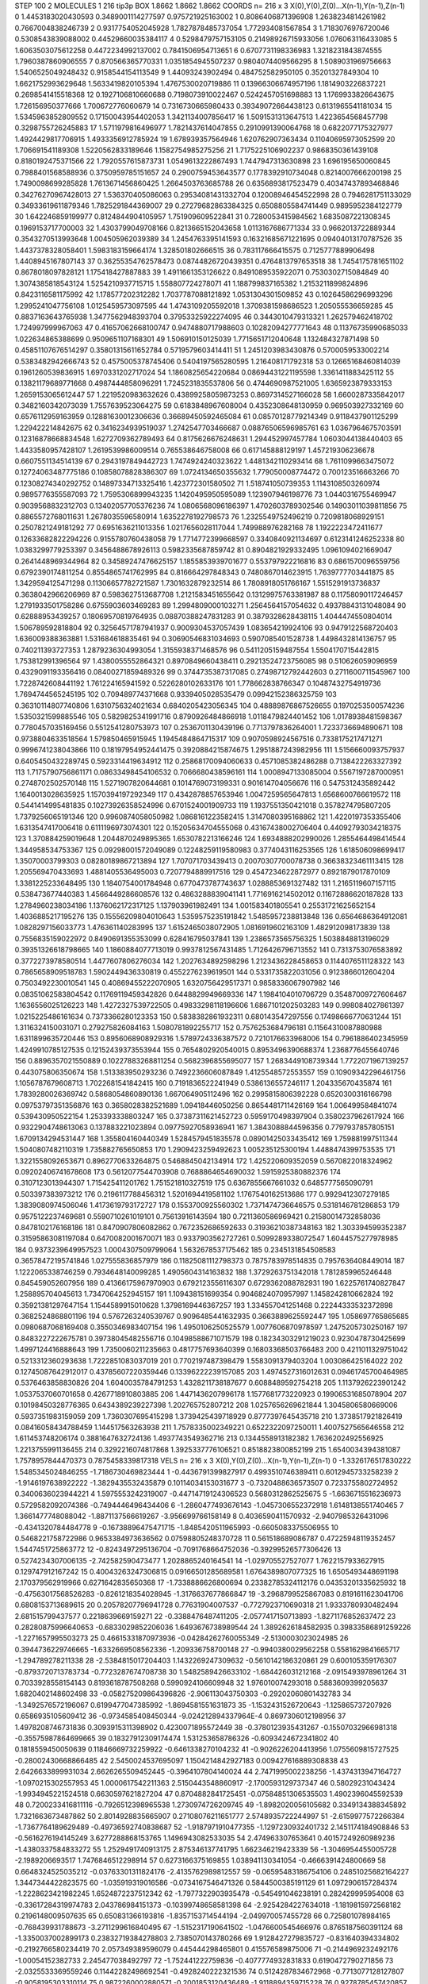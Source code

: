 STEP 100 2
MOLECULES 1 216 tip3p
BOX 1.8662 1.8662 1.8662
COORDS n= 216 x 3 X(0),Y(0),Z(0)...X(n-1),Y(n-1),Z(n-1)
0 1.4453183020430593 0.3489001114277597 0.975721925163002
1 0.8086406871396908 1.2638234814261982 0.7667004838246739
2 0.9317754052045928 1.7827878485737054 1.772934081567854
3 1.7183076976720046 0.5308543839088002 0.44529660035384117
4 0.5298479757153105 0.21498926715933056 1.076063116433085
5 1.6063503075612258 0.4472234992137002 0.7841506954713651
6 0.6707731198336983 1.3218231843874555 1.7960387860906555
7 0.870566365770331 1.0351854945507237 0.9804074409566295
8 1.5089031969756663 1.5406525049248432 0.9158544154113549
9 1.44093243902494 0.484752582950105 0.35201327849304
10 1.6621752993629648 1.5633419820105394 1.4767530020719886
11 0.13966306674957196 1.1814903226837221 0.2698541415518368
12 0.1927106810660688 0.7198073910022467 0.5242457051698883
13 1.1769933826643675 1.726156950377666 1.700672776060679
14 0.7316730665980433 0.39349072664438123 0.6131965541181034
15 1.5345963852809552 0.17150043954402053 1.3421134007856417
16 1.5091531313647513 1.4223654568457798 0.3298755726245883
17 1.5711979816496977 1.7821437614047855 0.2910991390064768
18 0.6822077175327977 1.4924429817706915 1.4933356912785924
19 1.678939357564946 1.620762907363434 0.11040695973052599
20 1.706691541189308 1.5220562833189646 1.1582754985275256
21 1.7175225106902237 0.9868350361439108 0.8180192475371566
22 1.7920557615873731 1.0549613222867493 1.7447947313630898
23 1.696195650060845 0.7988401568588936 0.3750959785151657
24 0.2900759453643577 0.1778392910734048 0.8214007666200198
25 1.7490098699285828 1.7613671456860425 1.2664503763685788
26 0.6356893817523479 0.40347437893468846 0.34276270967428013
27 1.536370405086063 0.29534081431332704 0.12008946454522998
28 0.7946281751133029 0.34933619611879346 1.7825291844369007
29 0.27279682863384325 0.6508805584741449 0.9895952384122779
30 1.642246859199977 0.8124844904105957 1.751909609522841
31 0.7280053415984562 1.6835087221308345 0.1969153717700003
32 1.4303799049708166 0.8213665152043658 1.0113167686771334
33 0.9662013722889344 0.3543270513993648 1.004505962039389
34 1.2454763395141593 0.16321685671221695 0.09404013170787526
35 1.4437378328058401 1.5983183159664174 1.328501802666515
36 0.783117666415575 0.7125777889906498 1.4408945167807143
37 0.36255354762578473 0.08744826720439351 0.4764813797653518
38 1.7454175781651102 0.8678018097828121 1.175418427887883
39 1.4911661353126622 0.8491089535922071 0.7530302715084849
40 1.3074385818543124 1.5254210937715715 1.558807724278071
41 1.188799837165382 1.2153211899824896 0.8423116581175992
42 1.178577202312282 1.7037787088121892 1.0531304301509852
43 0.10264586296993296 1.2995241047756108 1.0125459573097595
44 1.4743109205592018 1.3709381598686523 1.205055536659285
45 0.8837163643765938 1.3477562948393704 0.37953325922274095
46 0.3443010479313321 1.262579462418702 1.724997999967063
47 0.41657062668100747 0.9474880717988603 0.10282094277771643
48 0.11376735990685033 1.022634865388699 0.9509651107168301
49 1.506910150125039 1.7715651712040648 1.132484327871498
50 0.45851107676514297 0.35801315611652784 0.5719579603414411
51 1.2451203983430876 0.5700059533002214 0.5383482942666743
52 0.4575005378745406 0.5404197565280595 1.216408171792318
53 0.12665168460814039 0.1961260539836915 1.6970331202717024
54 1.1860825654220684 0.08694431221195598 1.3361411883425112
55 0.13821179689771668 0.4987444858096291 1.7245231835537806
56 0.4744690987521005 1.6365923879333153 1.2659153065612447
57 1.2219520983632626 0.43899258059873253 0.8697314527166028
58 1.6600287335842017 0.3482160342073039 1.7557639523064275
59 0.6183848967608004 0.4352308648130959 0.969503927332169
60 0.6576112959163959 0.12881630012306636 0.36689450592465084
61 0.08570128779214349 0.9118437901125299 1.229422214842675
62 0.3416234939519037 1.2742547703466687 0.08876506596985761
63 1.0367964675703591 0.12316878668834548 1.6272709362789493
64 0.8175626676248631 1.294452997457784 1.0603044138440403
65 1.4433580957428107 1.2619539986009514 0.765538646758008
66 0.617145888129197 1.457219306236678 0.6607551134514139
67 0.2943197849442723 1.7474924240323622 1.4481342110293414
68 1.7611099663475072 0.12724063487775186 0.10858078828386307
69 1.0724134650355632 1.779050008774472 0.700123516663266
70 0.12308274340292752 0.14897334713325416 1.423772301580502
71 1.518741050739353 1.1143108503260974 0.9895776355587093
72 1.7595306899943235 1.1420495950595089 1.123907946198776
73 1.0440316755469947 0.9039568832312703 0.13402057705376236
74 1.0806568096186397 1.4702603789302546 0.14903011039811856
75 0.8865572768011631 1.2678035596580914 1.6352278192798573
76 1.2325549752496219 0.7209818068929151 0.2507821249181292
77 0.6951636211013356 1.0217656028117044 1.749988976282168
78 1.1922223472411677 0.12633682822294226 0.9155780760438058
79 1.7714772399668597 0.3340840921134697 0.6123141246252338
80 1.0383299779253397 0.3456488678926113 0.5982335687859742
81 0.8904821929332495 1.0961094021669047 0.2641448969344964
82 0.34589247476625157 1.1855853939701677 0.553797922216816
83 0.6861570096559756 0.6792390174811254 0.8554865741762995
84 0.816664297848343 0.7480867014623915 1.7639777703441875
85 1.3429594125471298 0.11306657782721587 1.7301632879232514
86 1.7808918051766167 1.5515291913736837 0.3638042966206969
87 0.5983627513687708 1.2121583451655642 0.13129975763381987
88 0.11758090117246457 1.2791933501758286 0.6755903603469283
89 1.2994809000103271 1.2564564157054632 0.49378843131048084
90 0.62888953439257 0.18069570819764935 0.08870388247831283
91 0.3879328628438115 1.4044474550804014 1.506789592818804
92 0.32564571787941937 0.9009304537057439 1.083654219924106
93 0.9479122568720403 1.636009388363881 1.531684618835461
94 0.30690546831034693 0.5907085401528738 1.4498432814136757
95 0.740211393727353 1.2879236304993054 1.3155938371468576
96 0.5411205159487554 1.5504170715442815 1.753812991396564
97 1.4380055552864321 0.8970849660438411 0.29213524723756085
98 0.510626059096959 0.4329091193356416 0.08400271859489326
99 0.3744735387317085 0.27498712792442603 0.2711600711545967
100 1.7228742608441192 1.761224165941592 0.5226280102633176
101 1.778662838766347 0.10487432754919736 1.7694744565245195
102 0.709489774371668 0.9339405028535479 0.09942152386325759
103 0.36310114807740806 1.6310756324021634 0.6840205423056345
104 0.48889876867526655 0.1970253500574236 1.5350321599885546
105 0.5829825341991716 0.8790926484866918 1.0118479824401452
106 1.0178938481598367 0.7780457035169456 0.5512541280753973
107 0.2536701130439196 0.7713797836264001 1.7233736694890671
108 0.9738804633518564 1.579850465915945 1.1945484864715317
109 0.9070598924567516 0.7338175217471271 0.9996741238043866
110 0.18197954952441475 0.3920884215874675 1.2951887243982956
111 1.5156660093757937 0.6405450432289745 0.5923314419634912
112 0.25868170094060633 0.4571085382486288 0.7138422263327392
113 1.7175790756861171 0.08633498454106532 0.7066680438596161
114 1.0008947133085004 0.5567197287000951 0.2748702502570148
115 1.5271907820644681 0.1014769073199331 0.901614704056676
116 0.5475312435892442 1.1640013028635925 1.1570394197292349
117 0.4342878857653946 1.0047259565647813 1.6568600766619572
118 0.5441414995481835 0.10273926358524996 0.6701524001909733
119 1.1937551350421018 0.3578274795807205 1.7379256065191346
120 0.9960874058050982 1.0868161223582415 1.3147080395168862
121 1.4220197353355406 1.6313547417006418 0.6111196973074301
122 0.15205634704555068 0.43167438002706404 0.44092793034218375
123 1.370884259019648 1.2044870249895365 1.6530782213166246
124 1.6934888202990026 1.2855464498414544 1.344958534753367
125 0.09298001572049089 0.12248259119580983 0.3774043116253565
126 1.618506098699417 1.35070003799303 0.08280189867213894
127 1.707071703439413 0.20070307700078738 0.36638323461113415
128 1.205569470433693 1.4881405536495003 0.7207794889917516
129 0.4547234622872977 0.8921879017870109 1.3381225233648495
130 1.1840754001784948 0.6770473787743637 1.0288853691327482
131 1.2165119607157115 0.538473677440383 1.4566449286608576
132 0.4863288839041141 1.7716916214502012 0.11672886620187828
133 1.2784960238034186 1.1376062172317125 1.137903961982491
134 1.001583401805541 0.25531721625652154 1.4036885217195276
135 0.15556209804010643 1.5359575235191842 1.5485957238813848
136 0.6564686364912081 1.0828297156033773 1.476361140283995
137 1.6152465038072905 1.0816919602163109 1.482912098173839
138 0.7556835159022972 0.8490691355353099 0.628416795037841
139 1.2386573565756325 1.5038848813196029 0.39351326618798665
140 1.1860884077713019 0.9937812567431485 1.7126426796713552
141 0.7313753076583892 0.3772273978580514 1.4477607806276034
142 1.2027634892598296 1.2123436228458653 0.1144076511128322
143 0.7865658909518783 1.5902449436330819 0.4552276239619501
144 0.5331735822031056 0.9123866012604204 0.7503492230010541
145 0.40869455222070905 1.6320756429517371 0.9858336067907982
146 0.08351062583804542 0.11769119459342826 0.6448829949669336
147 1.1984104010706729 0.35487009727606467 1.1636556025126223
148 1.4272327539722505 0.49833298118196606 1.6867101202503283
149 0.998084027861397 1.0215225486161634 0.7373366280123353
150 0.5838382861932311 0.680143547297556 0.17498666770631244
151 1.3116324150031071 0.279275826084163 1.5080781892255717
152 0.7576253684796181 0.11564310087880988 1.6311899635720446
153 0.8956068908929316 1.5789724336387572 0.7210176633968006
154 0.7961886402345959 1.4249910785127535 0.12152439373553944
155 0.7654802920540015 0.8953496390688374 1.2368776455640746
156 0.8896357021550889 0.10227883268811254 0.5682396855695077
157 1.2683449108739344 1.7722071967139257 0.443075806350674
158 1.513383950293236 0.7492236606087849 1.4125548572553557
159 0.10909342296461756 1.1056787679608713 1.7022681541842415
160 0.7191836522241949 0.5386136557246117 1.204335670435874
161 1.7839280026369742 0.5868054860890136 1.667064905112496
162 0.2995815806392228 0.6520300316166798 0.09753797351356876
163 0.3658028382521689 1.09418446050256 0.8654481711426169
164 1.006499584841074 0.539430950522154 1.253393338803247
165 0.37387311621452723 0.5959170498397904 0.3580237962617924
166 0.9322904748613063 0.137883221023894 0.09775927058936941
167 1.3843088844596356 0.7797937857805151 1.6709134294531447
168 1.355804160440349 1.5284579451835578 0.08901425033435412
169 1.759881997511344 1.5040807482110319 1.735882765650853
170 1.2909423259492623 1.005235125300194 1.4488474399753535
171 1.3221558092653671 0.8962770633264875 0.5468845042134914
172 1.425220609352059 0.5670822018324962 0.09202406741678608
173 0.5612077544703908 0.7688864654690032 1.5915925380882376
174 0.3107123013944307 1.715425411201762 1.751521810327519
175 0.6367855667661032 0.6485777565090791 0.503397383973212
176 0.2196117788456312 1.5201694419581102 1.1767540162513686
177 0.9929412307279185 1.3839080974506046 1.4173619793172727
178 0.1553700925560302 1.7371474736646575 0.5318146781286853
179 0.9575122237469681 0.5590710261019101 0.75613916143594
180 0.7211360586969421 0.21580014732858036 0.8478102176168186
181 0.8470907806082862 0.7672352686592633 0.31936210387348163
182 1.303394599352387 0.31595863081197084 0.6470082001670071
183 0.9337903562727261 0.5099289338072547 1.6044575277978985
184 0.9373239649957523 1.0004307509799064 1.5632678537175462
185 0.2345131854508583 0.36578472195741846 1.027555836857979
186 0.11825081112798373 0.7875783978514835 0.7957636408449014
187 1.1222065338746259 0.7934648140099285 1.4905604314163832
188 1.3729263751342018 1.7812859965246448 0.845459052607956
189 0.41366175967970903 0.6792123556116307 0.6729362088782931
190 1.6225761740827847 1.258895704045613 1.7347064252945157
191 1.109438151699354 0.9046824070957997 1.1458242810662824
192 0.35921381297647154 1.1544589915010628 1.3798169446367257
193 1.334557041251468 0.22244333532372898 0.3682524868801196
194 0.5767263240539767 0.9096485441632935 0.3663889625592447
195 1.058697765865685 0.0980687068169408 0.3550346983407154
196 1.4950106250525579 1.0077606870978597 1.2475205730250167
197 0.8483227222675781 0.39738045482556716 0.10498588671071579
198 0.18234303291219023 0.9230478730425699 1.4997124416888643
199 1.7350060211235663 0.4817757693640399 0.16803368503766483
200 0.4211011329751042 0.5213312360293638 1.7222851083037019
201 0.7702197487398479 1.5583091379403204 1.003086425164022
202 0.12745087642912017 0.43785607220359446 0.13396222239157085
203 1.4974527316012631 0.09461745700464985 0.5376463858830826
204 1.6040035784791253 1.4328211738187677 0.6088489592754218
205 1.1137926223901242 1.0537537060701658 0.4267718910803885
206 1.4471436207996178 1.1577681773220923 0.19906531685078904
207 0.10198450328776365 0.6434389239227398 1.202765752807212
208 1.0257656269621844 1.3045806580669006 0.5937351983159059
209 1.7360307695415298 1.3739425439718929 0.8777397645435718
210 1.3738517921826419 0.08416058434788459 1.144517563263938
211 1.7578335002349221 0.6522322097250011 1.4007527565646558
212 1.611453748206174 0.3881647632724136 1.4937743549362716
213 0.1344558913182382 1.7636202492556925 1.2213755991136455
214 0.3292216074817868 1.3925337776106521 0.8518823800852199
215 1.6540034394381087 1.7578957844470373 0.7875458339817318
VELS n= 216 x 3 X(0),Y(0),Z(0)...X(n-1),Y(n-1),Z(n-1)
0 -1.3326176517830222 1.5485345024846255 -1.7186730469823444
1 -0.4436791399827917 0.4993510746389411 0.6012945733258239
2 -1.9146197638922222 -1.3829435532435879 0.10114034153031677
3 -0.7320488636573507 0.7233755802724952 0.3400636023944221
4 1.5975553242319007 -0.44714719124306523 0.5680312862525675
5 -1.6636715516236973 0.5729582092074386 -0.7494446496434406
6 -1.2860477493676143 -1.0457306552372918 1.6148138551740465
7 1.3661477748088042 -1.8871137566619267 -3.956699766158149
8 0.4036590411570932 -2.9407985326431096 -0.4341320784484778
9 -0.16738896475471715 -1.8485420511965993 -0.6605083375506955
10 0.5468221758722986 0.9653384973636562 0.07598805248370728
11 0.561518689086787 0.47225948119352457 1.5447451725863772
12 -0.8243497295136704 -0.7091768664752036 -0.39299526577306426
13 0.5274234307006135 -2.742582590473477 1.2028865240164541
14 -1.029705527527077 1.7622157933627915 0.129747912167242
15 0.40043263247306815 0.09166501285689581 1.6764389807077325
16 1.6505493448691198 2.170379562919966 0.6271642835650368
17 -1.7338886626800694 0.23382785324112176 0.04353201335625932
18 -0.47563017568526283 -0.8261218354028945 -1.3176637677866847
19 -3.2968799525867083 0.8191611623041706 0.6808153713689615
20 0.20578207796941728 0.77631904007537 -0.7727923710690318
21 1.9333780930482494 2.681515799437577 0.2218639669159271
22 -0.3388476487411205 -2.0577417150713893 -1.8271176852637472
23 0.28280875996640653 -0.6833029852206036 1.6493676738989544
24 1.3892626184582935 0.39833586891259226 -1.2271657995503273
25 0.46615331870973936 -0.04284262760055349 -2.5130003023024985
26 0.3944736229746665 -1.6332669508562336 -1.209336758700148
27 -0.9940380029562258 0.5581629841665717 -1.294789278211338
28 -2.5384815017204403 1.1432269247309632 -0.5610142186320861
29 0.600105359176307 -0.8793720713783734 -0.7723287674708738
30 1.5482589426633102 -1.684426031212168 -2.0915493978961264
31 0.7033928558154143 0.8193618787508268 0.5990924106609948
32 1.976010074293018 0.5883609399205637 1.6820402148602498
33 -0.058275209864396826 -2.906113043750303 -0.29202060801432783
34 -1.3492576572196067 0.6199477047385992 -1.8694581551631873
35 -1.1532431526720643 -1.125865737207926 0.6586935105609412
36 -0.9734585408450344 -9.024212894337964E-4 0.8697306012198956
37 1.4978208746731836 0.3093915311398902 0.4230071895572449
38 -0.3780123935431267 -0.15507032966981318 -0.35575987864699665
39 0.18327912309174474 1.531253658786326 -0.6093424672341802
40 0.1818559450050639 0.11846669732259922 -0.6461338270104232
41 -0.9026226204413956 1.0755609815727525 -0.28002430668866485
42 2.5450024537695097 1.1504214842927183 0.009427616889308838
43 2.6426633899931034 2.6626265509452445 -0.3964107804140024
44 2.7471995002238256 -1.4374313947164727 -1.0970215302557953
45 1.0000617542211363 2.5150443548860917 -2.1700593129737347
46 0.58029231043424 -1.9934945221524518 0.6630597621827204
47 0.8704882841725451 -0.07584851306535503 1.4902396045592539
48 0.7200233416811116 -0.7926512398965538 1.2730974726209745
49 -1.8982020056105682 0.3349134388345892 1.7321663673487862
50 2.8014928835665907 0.27108076211651777 2.5748935722244997
51 -2.6159977572266384 -1.7367764189629489 -0.49736592740838687
52 -1.9187971910477355 -1.1297230932401732 2.1451174184908846
53 -0.5616276194145249 3.6277288868153765 1.1496943082533035
54 2.474963307653641 0.40157249260989236 -1.4380337584833272
55 1.2529491740913175 2.875346137741795 1.662346219423339
56 -1.3046954455005728 -2.1989206693517 1.7476846512298914
57 0.6273166375169855 1.038941130341054 -0.4666391424800669
58 0.6648324525035212 -0.03763301311824176 -2.4135762989812557
59 -0.06595483186754106 0.24851025682164227 1.3447344422823575
60 -1.035919319016586 -0.0734167546471326 0.5844500385191129
61 1.0972906157284374 -1.2228623421982245 1.6524872237512342
62 -1.7977322903935478 -0.545491046238191 0.282429995954008
63 -0.33617284319974783 2.043786984151373 -0.10399748658581398
64 -2.9254284227634018 -1.1819815972568182 0.2196148009507635
65 0.650831366193816 -1.8357153714544194 -2.049970057455728
66 0.725801078984165 -0.768439931788673 -3.2711299616840495
67 -1.5152317190641502 -1.0476600545466976 0.8765187560391124
68 -1.3350037002899173 0.23832719384278803 2.7385070143780266
69 1.9128427279835727 -0.831640394334802 -0.2192766580234419
70 2.057349389596079 0.445444298465801 0.415576589875006
71 -0.2144969232492176 -1.00054152382733 2.245477038492797
72 -1.752441222759836 -0.4077774932831833 0.6190472790271856
73 -2.0325533369559246 0.11442282498692541 -0.4928240222321536
74 0.5124287834672968 -0.7713077128127807 -0.9058195303310114
75 0.9872260002880571 -0.2001853120436489 -1.9118894359715228
76 0.9278785457420857 2.1959665388224052 -3.7837713874873073
77 -2.034450333819218 -0.7173158883528721 0.7868610991199582
78 0.15097472861917946 0.7321450094892095 1.9202350356849498
79 0.09065744365550205 -0.5610720342410049 -0.6601488036003372
80 0.9804354290033502 0.8450220921422507 -2.1493628513533705
81 -0.5607809820840294 -1.767490344536115 1.6138752762081978
82 -2.121906405412518 -2.540160262227673 -0.4721234620338449
83 -0.1275909459350963 1.2097463537869817 0.2902916604202763
84 -0.8633026271693113 -3.1669506785809856 -3.486896095708228
85 1.0521500677365787 1.6114688438131448 -0.6668096420705686
86 -0.1757466093367431 -0.9034528405593821 -0.9602407652223452
87 -0.7558126372759042 2.1872152157723357 0.3814744454000806
88 -0.13742443740700053 -0.4821474224409261 -2.235755362458551
89 -0.9230961741012293 -0.7391857685373947 0.39184339091816417
90 2.2532137050183 1.3381187315746135 -1.689067463921496
91 1.7802296471194665 1.2631225165064772 -0.7287547291941687
92 0.3901324027421585 1.2405741560745078 2.644474679573112
93 -1.4144206932890684 1.4393829042741244 -2.486304499567045
94 1.533976159732621 -2.480862727725955 0.46000567632245415
95 1.5548988608329053 -0.01501797099144803 -2.598917366579716
96 -0.2988906924363758 -0.7371722286651341 1.4934238367383625
97 0.8622153958837301 1.5104486250641165 0.7901482980240067
98 3.1650903720248587 -0.6632841085031649 1.4290275595186928
99 -1.1643818051410826 -0.22833410537425247 -0.1450628794658363
100 0.33441284797714665 0.5984204051952646 -0.02822810847422251
101 -1.4723324202006933 0.7528011874259283 0.1590860452503124
102 -1.5749566216341024 0.05508315823336541 0.7104106414607083
103 -1.6941841982400365 -0.8241041083278156 1.560265406185062
104 -0.3424542114031374 -0.4615074011652472 1.0813007813330904
105 0.7056634855596016 1.2819065688217366 -1.2168841099816214
106 -0.4022701309358052 4.342086602683708 3.1806726282400692
107 -0.9963259618284511 0.645689157236958 -0.4928322933425054
108 -0.023301951963919758 -0.6498459091382277 -1.2052181020038488
109 1.3617814513006337 1.9092796703268178 -0.32614568406589417
110 0.6041497938078055 1.0690165779521812 1.7730010576320643
111 0.04705725583698658 -0.18502514437588344 -0.088270503615855
112 -0.7127715134610777 -0.6174688978890547 -0.041664800397983426
113 0.8932423167286097 1.2673619239746103 -0.4799670839980889
114 1.3185936859272505 1.8517549833748437 2.0459101398379724
115 -0.4964765337186491 0.7840130712445086 0.07578269611413035
116 -2.310302913791678 1.6482504084471632 -1.886135459889755
117 1.8767242927026497 -0.17863801680008534 -1.4157405975495863
118 0.19920630099238165 -2.5584355513046346 1.3943158126682516
119 -1.5040609637241218 0.1024901845896157 2.221475052518082
120 0.6829138647312443 0.011802520605453035 0.7689461476945157
121 2.1128603210361585 -2.799528306513003 -0.7076948582251397
122 -1.0543146773923857 -1.4787715962062635 2.0378215783193037
123 -0.9933769192887193 1.7111412843508191 -2.9227174179369406
124 0.36281810113133256 0.6429875863280576 1.1187374970496153
125 0.3314942130007681 2.703790426333673 2.4462729343718195
126 0.13844446838039437 -0.1618839603443458 -1.403966505681006
127 -0.2570219317876324 -0.6557838422240823 1.9476856353933105
128 -0.5912250355515981 3.858559199168329 2.7077891829153633
129 1.5356966362880715 -0.8929964363811167 3.0559577096492494
130 0.9907561894771539 0.25031624555969584 2.603636331192397
131 -1.077087670618037 -1.1419619296611683 0.419669695356967
132 0.1443265579342553 -2.1028766518512594 0.2883777849175926
133 -0.6558764310214378 -1.1426600649464507 -0.5821596082848088
134 -2.1374066745674742 0.5557003094457815 -0.4235196945520668
135 2.007984404783203 -1.3281216760520327 -0.11644109991241833
136 0.7402285645038578 0.2012673378006348 0.037101102604327564
137 0.2700903263060263 -1.5712278820727628 2.9543476278204786
138 -0.21624113016663385 0.5436112816011446 0.4656431097916833
139 3.1382245595034783 -1.4481257326729164 -1.2393240489539423
140 -1.2021762598927166 -1.7204351157399087 1.4464766343795072
141 -0.2859156041652818 -0.6743856890177677 2.194934581604993
142 -0.9998666158252746 -1.368924225113157 1.5258212263990156
143 -3.0440349183544804 -1.640354440921757 2.052748703322616
144 -2.453194490334923 1.0451613540850575 -0.8365181987341539
145 0.6507665479277993 0.9127852151185168 0.26031264613826277
146 -0.717365587360023 -0.7646582451114204 1.3166178860913833
147 1.0667383454187613 0.42109018122546105 1.1977072707038745
148 0.23088273761343214 0.9925594738426782 -1.2670848119751692
149 -1.0650295612737288 1.7006919436939105 -0.2679023748342583
150 2.103717944177423 -2.3794107643644113 2.053673556012715
151 -0.028631251898522142 -0.03397960064869092 0.2640948362623081
152 0.1036889498506057 0.9938759398688456 0.3186212299306024
153 2.79978759961316 0.3052551674244555 1.384329309004591
154 0.04988740454212471 -0.2111637546607374 3.350208636210964
155 0.6944647473118843 1.5480229123849334 -0.7346828011087293
156 0.30596385982333 1.07766066521205 0.3359572232727255
157 -0.34600136234130385 -0.9967452533967771 0.7715590708235905
158 0.8671969799426797 -2.907170000914722 1.661333017029744
159 0.43917402110947024 0.3210745513609122 1.4645371753391276
160 -1.7018592289536727 0.1286471200719146 1.3921236245464936
161 -0.149899183433256 -0.41121552676464657 -0.4577736571960906
162 -3.2888394332879565 -2.16137549971331 0.12875807985489818
163 1.8355520487603425 -1.234248719413725 1.3557583979925125
164 -0.1958926513154308 -1.733192126637471 -0.19414520838930144
165 0.08901906942074003 -0.40857223796914965 -0.3925283242655921
166 -1.1817242670700738 3.621915464799179 2.4819943867156584
167 -1.4942584527602032 2.270378135814083 1.496334356714467
168 -1.8333539045665799 0.7051648787875174 0.01026891339864228
169 -1.4686706684157385 -0.5959775359215861 -0.739576645039364
170 -1.0671265175860927 0.01717346116315495 2.7704973493891476
171 0.6070995865908507 1.6512387409884426 0.025485493306771346
172 0.09038632357893571 -2.6664164896740465 0.07377984599176551
173 1.0940834361195768 -0.4838511039799088 -1.5811109842812392
174 -0.8242625446572417 -1.9877611141700777 -3.4762550214702226
175 -1.4808277498563602 1.9783208533717016 -3.510521406560908
176 -0.5274123820950819 0.4767791229665338 1.947644688406923
177 3.1519756147298352 0.22919846771170369 -1.3817196496403137
178 0.2190643559043711 -1.6652583546621718 0.12553243274426168
179 -0.6201817460309149 -1.2765591017456281 -1.8098763804821825
180 0.4292096111966892 -0.3190827704997021 0.23884769394764419
181 0.9665163127234685 0.8867154267003222 -0.5662480227233544
182 -1.1435741087804363 0.6793716710649135 -2.4138706230580866
183 0.3164502955628636 -1.2060892238803613 0.33455778965458255
184 -0.422146621972345 1.383241077874565 -0.7594817417932276
185 -2.5521903076356467 1.4583372130331809 -1.0875186799479082
186 -0.3857444126856375 0.17231663000861847 0.9567403545063389
187 -1.336830767329005 -1.6318050773956247 0.09380535480279022
188 1.875463728431914 -0.8325476486135933 0.04844054378797235
189 -0.26517721671599803 -0.4627321241554849 -1.6937933201323245
190 0.29438834151705695 0.333084819626195 -1.2857420741742307
191 -0.7862246755578477 -1.19206313056206 -1.930492288392795
192 0.21542835200840404 0.953303215587618 -0.9241333903601711
193 -0.1231689521147154 -0.4173158680740288 -1.5365652121851066
194 -2.7308836662053917 1.9719498043872485 0.7589372269542926
195 -2.341387652223876 -1.3384046738712096 1.6601359173076824
196 -3.642605230895321 0.025719533883132112 3.0642922381070754
197 1.3004256637463973 1.7640281553775568 2.04147646835985
198 -0.9372470678108419 -0.42026411630602345 -1.4576148515681857
199 -0.6698797142303377 0.13540165076046903 0.4333338348916329
200 2.7564513348932547 -0.24507785228737425 -2.458138545270209
201 1.2869654846795553 -0.8228484615080243 -0.26860036259801423
202 1.5918912661933642 -0.41363322234600897 0.5208231576670221
203 -0.7121590617677758 -0.407037639919757 0.20239019624866708
204 0.22567337409920227 0.25044392972210366 1.7454548255560383
205 -1.087493325605049 2.1793921013764748 0.6939152587586869
206 1.0548737805671449 0.036632255899291796 0.2165727923062778
207 -0.22079274794726578 0.1675112412512368 -2.052731599719595
208 0.2108611573197205 -1.3145878133586344 1.9172241930673515
209 1.632731766040952 0.5686859947718133 -1.9534163807883624
210 -0.17720947946802926 -1.7535373240735785 1.7918375581537351
211 -0.9178323049605335 0.0076239047762819544 2.156639126864766
212 2.403148420955923 0.9677389002045641 -1.035847059280729
213 -1.54618056461582 0.42604485897544353 0.7857611572537
214 -1.1007351937984091 0.5587305462020252 -0.054242688133912836
215 -0.3787396590456017 0.6565764217452502 0.182784499610411
ACCELS n= 216 x 3 X(0),Y(0),Z(0)...X(n-1),Y(n-1),Z(n-1)
0 -62.82723429377346 27.779606036014115 138.786141086977
1 -5.142564445967679 6.484394513556083 17.243102594050242
2 -145.19906709493387 -57.99706096210126 -35.29426269394969
3 3.197913997475723 143.50551082123764 -131.08136393097357
4 -128.78244573465753 -154.25536073776217 23.950484128623913
5 -38.29998326994007 55.33750100130982 -69.23730878834513
6 27.566971283097814 -90.48006317183462 -100.85910634550082
7 -30.823012843133 -124.28877066907577 -124.1751723813424
8 75.00177886737973 -130.52730415896377 -104.16103706431002
9 -31.29515534978229 -82.78818410458072 -46.66526633432915
10 89.07635400501056 72.60192555885459 31.73967266540152
11 53.923047063600485 28.224498441139318 89.09600410478019
12 -126.00492339018771 71.35854240730993 80.75752644374313
13 112.64938864523111 -40.65544429513889 1.1589125739747885
14 -34.03708691562747 56.31414850733097 25.585271345113405
15 -5.899906741782928 39.039340679173876 109.56392495132289
16 9.014089194427388 39.04957483177549 45.62159243346127
17 -69.42297077472507 5.636781722119714 124.76229625665097
18 -66.80791846681626 -56.945599121813544 -45.4947320669866
19 8.605437479353213 -90.32606407691733 -18.159685932568124
20 35.25041876378373 30.013178620459968 -4.4942512312188985
21 20.819746436489808 60.21137536983312 -25.07591605855096
22 -76.47449894366781 -124.4443823762668 -111.27083738842845
23 -10.730522527993742 35.45687671715721 36.56048485100794
24 11.029497824622723 39.14975735282036 14.820276530866067
25 62.68188381487522 37.715137660642654 -5.203748833260875
26 3.056615487227475 -21.267594033646887 -5.079234627217488
27 -96.43100820718217 40.171332705969746 -202.32741276956062
28 -35.43518140014385 4.93872885121079 -102.32879737055
29 -36.887549469364274 -49.03940077555819 -140.40441432925064
30 168.1076237125223 -60.306591004352 -36.41223268464664
31 106.15692996912854 60.91681011903046 6.74819890816363
32 22.232713763357197 62.146475254621265 84.28982377719397
33 -65.25984427510943 -54.61739781499763 -22.622811634414916
34 22.370013269322556 8.56096416116197 39.86510430400372
35 -196.91230032364666 54.283340832102866 135.6931151026394
36 48.13107337861939 -5.436065581468313 -31.50476748740732
37 52.869843860053635 45.109853086578866 -155.47472231472534
38 -13.088004758461494 4.550519495650036 20.081377303357364
39 68.73125645133138 13.77449599217897 15.090241883020042
40 -6.084548929111143 -59.77583241531472 -41.716245146588406
41 -69.82495952957368 -76.78349108409697 19.2022710397062
42 40.949088763866826 19.368949698364673 -45.39090463364548
43 124.81179758104386 51.98748824402662 -66.7370856829605
44 -58.42879678221652 -231.9196579468432 -32.3323111714796
45 -81.30019987161421 14.141596202096082 -143.6623676838327
46 -120.40196366260835 -97.82490831955533 61.87903789846995
47 -61.89766326884495 -11.504044029098381 -41.24956240646438
48 13.014251825037775 59.30175561047338 40.44011286237094
49 -18.511602986211955 37.898721274119055 -72.16231735021253
50 38.8177778415083 52.79188564726311 -46.77126654745864
51 -83.03986270535762 -52.55551731984468 1.603370707908681
52 -104.27215288284903 -66.18159837066742 94.97955643244582
53 -1.2708549428999714 78.21414161103408 23.411491915275775
54 97.61909725757204 -86.02873505174091 -36.37677815723606
55 39.68885889446614 -21.818024188664538 32.98585238343091
56 35.42549456081724 -5.331022538411965 4.218202367600725
57 -129.70851601648076 51.79997314189055 -15.317978652327994
58 -36.46332273935326 -30.319735471169047 14.917351587003736
59 114.28987699911488 192.37135644986628 -112.6649158870452
60 14.88156811292778 -14.003480058289767 16.923416122375954
61 92.86108418474454 41.651939027760875 3.106718543377596
62 -127.45717973702472 -69.48695626298533 -22.667019439869676
63 -49.756434427965665 43.355486684517714 150.35916948398366
64 12.997493249830598 -99.2523039766402 -98.11546788833027
65 15.52375234722382 -14.529300690026048 -117.63640822390389
66 -6.019636078100875 51.93663320355583 -5.20553237590633
67 -19.472432653355042 52.45359862070757 40.17860597450573
68 26.8753417289403 -12.323896984239013 62.63299748418285
69 72.35503306428593 10.322542349333688 11.51493743173102
70 2.655648885545226 31.480614393421746 -21.012677829388224
71 63.96990536436323 -52.03856958134543 -120.0934964734825
72 -83.12914453469503 -9.83251488902431 19.68993162763875
73 -17.0016878801543 33.51877488053873 50.2930337788363
74 93.38722439313347 -21.19599600589291 44.322779612283426
75 38.71088131078062 0.8613703499833179 55.59785851106062
76 67.71686918218359 -32.563980325696605 -136.26508738464997
77 96.05646390034045 -33.602270536228446 71.89244881907852
78 49.115476073964246 -1.8486597488828806 37.81474749045098
79 77.74843744493147 -127.26031089102764 -31.01984476760495
80 -85.15081464031802 -124.24032275652706 -22.15594351694253
81 -24.101047665100495 -0.6188222317180134 -14.353571418478765
82 -63.37392612596079 -56.99788042843028 -17.217849227085026
83 43.591648544324926 -40.3241991471747 9.693462837604216
84 46.19587523645093 -54.860077104138334 -51.979049801602756
85 89.09498864188006 -56.91515744235795 17.598818321655273
86 -5.84973362405265 -71.48096204797747 -8.249246411070544
87 119.34202832441304 -40.461694850546564 51.6119131708644
88 -15.605672635463606 10.280790131261279 11.90168850590058
89 -26.219634180154728 -69.7098378765491 45.12448152633293
90 115.36670878047522 -13.799751251021945 67.95083098449402
91 194.50556835046524 -50.52010753841924 -6.155795367968153
92 -8.832530889020916 -40.82232923109984 67.7554483684287
93 -41.06946124512021 54.620305049032595 7.406139518967713
94 -21.257631947664123 10.67545598188704 -30.64515923178365
95 138.70786503993912 -18.6027942154912 231.73283170225926
96 -61.67385155514302 98.26944273842327 -73.02680067782472
97 -1.6195880033471326 -14.271656365167246 -22.453106919773347
98 -27.670660852818855 -49.830846388512555 2.678777775419263
99 -116.05227202318932 -44.54147499602544 6.965230889416546
100 -14.35061604558149 95.45480356051917 -57.80737686476351
101 -8.397936151668901 -28.51908779460888 0.8729475443539201
102 -46.56028212662375 64.19594796328829 87.43528822475211
103 -14.017826433121584 -78.39439933273431 138.71170982885346
104 62.38116693126112 61.69664611327431 -17.61673795448137
105 -4.858487653370275 -7.057142259790609 188.36862738713225
106 135.72448553831578 45.31067330403428 -36.01287644373147
107 -44.550892567688855 57.271569331572124 -103.32497267652286
108 9.731214194667857 21.581640166489052 31.256646475762153
109 55.0734703017028 32.73725121354528 124.02480639837412
110 63.27310864672402 36.964471250683914 98.20312935744357
111 -39.674232991677854 -37.49957309302383 110.75228244398362
112 -50.18536337119434 79.31579641942955 63.874983100275585
113 22.81648347868014 -10.35534558084396 18.37140340995319
114 36.37014587717525 -110.31829899757591 42.43983322454528
115 75.8035965164176 -8.20913030418447 -115.0068187946214
116 -67.0764475454306 -15.198280471014904 -95.92130741288494
117 -1.0063382360298476 12.911394243088296 -16.742089827725152
118 21.035782040058677 -84.15336664145809 125.06533845810833
119 -125.25476522786232 -9.310766804811777 46.101932874215706
120 -68.4661153501475 33.36500214217463 -85.17771855967001
121 -92.75695900388027 -113.89166832847792 130.41347117119076
122 -6.506711867143363 -17.849763104334272 -33.49870719838448
123 3.296590252361881 3.3164944303672996 -136.626785343663
124 93.2935456083735 69.639204006536 -143.32462064041908
125 41.443888648050724 127.48489432250221 -9.826482689659901
126 -71.95995084594267 47.97471800855757 37.468601592538505
127 5.65194830512408 -37.96289399893739 145.5527598848612
128 17.349729340457856 47.420332668185424 58.61382781500316
129 30.1441852210787 4.0836885414688595 140.62295832938895
130 120.05290777648702 -93.41022613957176 1.4038956263184872
131 -65.88178237204116 -86.85706540526303 99.50121125797345
132 -48.25735134721815 -41.40344903679923 -24.043448654997576
133 37.05727410483735 -20.57831316750992 -29.344813479432858
134 -205.551682322727 150.17836829573088 -32.57488981056639
135 -47.603744860358916 61.434664931624695 5.279285669489468
136 54.140882527817666 -20.380275653146356 -86.01651343398086
137 -56.89778208982645 -79.08576492483667 195.4417038476582
138 68.46777407336691 32.451030470130945 -42.63692290100663
139 46.583693769513445 0.2844658005710272 -117.82738867669877
140 -26.98745688853952 -23.197299712690562 -24.242405974506198
141 -3.843904325019338 -12.237412454625769 -11.036148944012382
142 -108.25947119980924 43.69035238842039 -22.90621844580923
143 -24.032175547379396 -89.51890480106283 98.48318193006884
144 -90.27973320974732 129.2527437679957 32.18095697121774
145 -66.0315225482672 -47.02182313542289 48.893999178690066
146 111.58580729073617 -44.16010889529964 107.47129440890939
147 128.22321160883536 7.439436268392029 13.75387933298311
148 32.20072706779153 130.60290641012324 -26.271920732584817
149 90.3677513128226 39.78892512225036 30.617428219908575
150 253.86861228690893 -16.74109178221037 109.28962844158838
151 171.08273763515837 48.07192661974261 -106.58476066892115
152 67.64711000533418 -33.02098789646928 43.01895965239415
153 117.79633888129288 -6.465649572323297 16.749347584951295
154 -11.558393232608324 -11.193980790169746 1.4404393613461366
155 33.56503389146462 52.18665709330432 -56.1862195080395
156 -46.3025492432521 157.59384876810694 65.80417805363533
157 97.54327335640488 46.12809981534357 -41.03899156728829
158 -230.61308526448127 142.60451937878702 -71.76068522072097
159 -75.19082571089369 1.404257653645928 23.665900424751882
160 80.27077619796228 -29.522093542286257 64.47633812261635
161 -141.19394802451814 101.59074397004576 4.649215770421108
162 38.68971092028485 27.47854840743623 82.17395687973757
163 -3.2968917512322946 23.53624168377798 -29.98064221159416
164 1.1849173441643472 -22.550483272926243 -0.030869888940600276
165 -72.27263848084556 -79.08277941623504 -55.45194100385373
166 102.3338879501249 -42.281769956412205 58.09959844440394
167 -62.049328664984756 -50.31162693750355 59.482597102084185
168 -22.994848200857206 -8.814398112216878 -17.34264490684378
169 -34.01502028139947 2.9587878215592767 9.323497309407259
170 12.736111350191123 79.7786510135123 22.584660940823426
171 -8.836862569775594 126.5537520493778 -74.9830343586363
172 -74.32348386904252 -5.706665018732146 104.92253078202955
173 -125.9183837429232 -28.262028224561192 -43.65057205734985
174 30.53388609093767 -33.997701428274894 -82.36125925391826
175 -83.80104966996441 -87.7702419051268 -18.10144656215985
176 36.920065106712215 -138.04499242667387 -24.446145255805277
177 -61.42341705003961 -4.406934304351012 -80.861822488744
178 18.29876313495592 -10.524767373752091 3.870957056456078
179 -16.924354395138096 -73.59015953160451 -54.070816309224824
180 133.41177638232952 -50.51833545099396 53.22812399218503
181 -58.43772843593848 139.15209925079108 -131.86359096270914
182 134.4385864318973 220.84799621450088 -35.075060522168116
183 -44.18878449099584 118.92672959554642 24.8056454335634
184 -53.06938894881608 -111.70340211698696 123.97898767805637
185 -39.629120914761906 -118.96443802627715 -93.35612494681695
186 33.24063668079626 13.525124554705698 -117.23359854637556
187 -49.6100835858754 -1.6538711211761665 59.70367305651605
188 -4.281369395152588 -35.01707166186059 99.65482319020145
189 30.235679810630927 -74.66370224248587 -26.030001870065476
190 -26.43279052841143 65.01951491624716 63.5359206345036
191 -32.32895653114063 78.41269470242742 57.88461749891158
192 14.819282007510019 -81.02823202348503 46.723147580621244
193 -64.49017216631981 -19.145921548314107 -132.4381810862152
194 -26.156383800997848 81.65111637033016 55.05572623004579
195 -20.781913613405514 45.22803873320031 15.0974560583102
196 -111.13903444327273 -20.265333961515523 184.1253631686065
197 0.45542700329279495 79.520438727385 62.990900379831416
198 13.302628139443538 22.216609926103615 45.88527954619032
199 -2.4553248494439686 -13.270354189356144 39.788039030254396
200 58.68694725595708 8.010947474585748 -8.95088596072318
201 51.206433349651945 20.960570421923308 -99.31024600425229
202 3.6230820107589476 -38.419123063741935 93.03806117411665
203 30.481506161930383 -55.508981978036985 2.162974820806255
204 36.93686204601795 -79.18848146622062 14.393222032818173
205 21.736875986081657 -30.905240177868222 88.24803704169625
206 88.62669307989773 -91.65513109192878 65.8403935906645
207 15.197725856726379 -40.51216452172821 29.382664254699364
208 12.366928554611604 46.502255497879155 70.92943309688857
209 -33.37704971432486 62.65708948452353 -23.723031926474306
210 -64.86857168401474 79.89405002596376 -57.60359614680442
211 236.11509250993427 -39.784470429624 48.172429854232945
212 -1.34786034080998 102.28256765820234 -95.85902596608378
213 -27.042963287308055 124.17801676768195 31.912130538646522
214 -26.53103067999579 -16.477492422428895 -82.03091451640091
215 -40.007420662224106 55.11682301919542 4.326507168396574
ANGCOORDS n= 216 x 4 q1(0),q2(0),q3(0),q(4)....q1(n-1),q2(n-1),q3(n-1),q4(n-1)
0 0.8290956046866587 0.3703154812685511 0.41888772078220254 -0.5584483763747028 0.51214064726704 0.6525698187484272 0.027127278037541936 -0.7749699360296087 0.6314156388913217
1 0.6979990732966448 0.5971173956931539 -0.39528231612057735 -0.650849696959505 0.2987823632735938 -0.6979425272645061 -0.29865023965291543 0.7444326129054705 0.5971834887184911
2 0.1515364470795665 0.933568203336928 0.32478779983976874 -0.6967609649973419 -0.13217802037482282 0.7050199490693605 0.7011140155940928 -0.3331356790379076 0.6304440946582652
3 0.757032821074768 0.1313076793839142 0.6400465617050006 0.5739236801685224 0.3345440106383521 -0.7474569648399998 -0.3122705832405647 0.9331873328977511 0.17790020956081423
4 0.017727880013508918 0.4531871509370922 -0.891239097266134 0.9996285427798435 0.010421049222290726 0.02518289484847949 0.020700210870173534 -0.8913544794068374 -0.45283406818756455
5 -0.541847280076411 -0.6481231768599155 -0.5351054780982994 -0.13774697415373516 -0.5595798502921301 0.8172491433207697 -0.8291123543798448 0.5165333859142655 0.21392981337499528
6 -0.7869961862178921 -0.5979036574062561 -0.1521453888184319 0.20846705153717326 -0.4898107772020475 0.8465381804503136 -0.5806707253701439 0.6345050188902706 0.510122426189209
7 0.9278021411166363 9.058070558111185E-4 0.37307152994160375 -0.22255874793527175 -0.8012251797350592 0.5554329978278296 0.299417418759958 -0.5983622572255896 -0.7431768419905352
8 -0.7226108502531736 -0.5788650294360087 0.3778211703867813 -0.09939062816808732 0.627899718013806 0.7719219177808994 -0.6840724100040437 0.5202472698767705 -0.5112609080078675
9 -0.5458978321974355 0.7746945031147071 0.3191300419045352 0.6239550129617808 0.12168715333600988 0.7719277029054193 0.5591741218994281 0.6205164490622512 -0.5498032719447642
10 -0.14653550787715858 -0.8525176932165143 -0.501737907361975 -0.09854924861681887 0.5172710562707913 -0.8501286372905931 0.9842842021124992 -0.07512813785319779 -0.1598135550398252
11 0.8287857152435091 0.12251235968128409 -0.5459898899555108 0.4560518368172171 0.41750045777238515 0.785945347906261 0.32423904814804333 -0.9003799695046393 0.2901464288439183
12 -0.3196866639593843 0.74847492715087 -0.5810212735460034 -0.2327314472537154 -0.6564416633923676 -0.7175795537930634 -0.9184968755231055 -0.09417869180001112 0.38404929848279773
13 0.07069741319165451 -0.68769105723196 0.7225530330509949 -0.8436218198042932 -0.4277414734033315 -0.3245604059044113 0.5322631876413195 -0.586615923525717 -0.6103913968495687
14 0.8414390758101052 -0.5340531142573333 -0.08226513752422109 -0.24620497101593158 -0.2434005792476168 -0.9381573803307024 0.48100248850383176 0.8096563648696696 -0.3362932899704551
15 -0.7593401919912545 -0.3795090486801246 0.5285596984226035 -0.6387997667323503 0.2801781669383283 -0.7165438247544774 0.12384397784866867 -0.8817443375156926 -0.45518083484438615
16 -0.09214543315452811 0.12194486442061563 -0.9882503069517379 -0.8815510986704295 -0.47147720297713597 0.024018898930164595 -0.4630085091893296 0.8734063757005068 0.15094510029802566
17 -0.029939162231103805 0.7890872852833417 -0.6135510596267153 0.8632021691067393 -0.28907756633715276 -0.4139035828426895 -0.5039699016948587 -0.5420105320422794 -0.6724871161151863
18 -0.1711165341486593 -0.757741409697148 0.6297198486399533 -0.43323042866650024 -0.5161733161975556 -0.7388345574775566 0.8848901216639218 -0.3992406087509106 -0.23995084685370802
19 -0.7791485647947749 -0.2087966064966697 0.5910427151177083 -0.5283324718646514 -0.28866929933649493 -0.798457785229727 0.33733116243778244 -0.9343842960666933 0.11460224305100644
20 -0.6881094674646308 0.40962112599535805 0.5989289556565446 -0.4177523854462247 0.4512522844198341 -0.7885774028336557 -0.593286023128418 -0.7928315766568446 -0.13939076661060115
21 0.33091348421173544 0.7476311082917924 -0.5757985688426434 -0.8020180292925756 0.5443475067219764 0.24587165882879963 0.4972558161112925 0.38043858616070525 0.7797455581813453
22 0.4801561539967262 0.7440152376186175 -0.46464114536961365 0.8767413141445999 -0.390249200525348 0.2811231572840129 0.02783407715508736 -0.542353102397915 -0.8396894523979015
23 0.8004766630075059 -0.4874400263482342 0.34876830804131537 0.5909679200986656 0.5448212867494986 -0.5949173748672015 0.0999701425157774 0.6823283565983893 0.7241781440965466
24 0.7335521797976773 -0.3493246341076395 0.582986706125999 0.5946689414996037 -0.08539862341671368 -0.7994222445830932 0.3290441452599006 0.9331020175329694 0.14508816404547503
25 -0.5858370647670721 0.41129125339616995 -0.6983082689077289 0.5804250537580996 0.8142805596015237 -0.0073435158433548696 0.5655985241450106 -0.4096177182872351 -0.7157594807965513
26 0.8307588851728716 0.09250579252776983 -0.5488919320368493 0.4255585245761146 -0.741184184964502 0.5191781448781485 -0.3588030335252706 -0.6648974975944235 -0.6551119757917335
27 0.2605504905494202 0.18126275920119156 -0.9482917557383067 0.08058445990699456 0.9747068494228065 0.20845311825389098 0.9620912569480924 -0.1307301411880342 0.23935338620751048
28 0.8104731259355744 -0.3768061023051602 0.4484980193956398 -0.4883101467226906 -0.8575048792582955 0.16198327893915626 0.32355295199377015 -0.35028922808703294 -0.8789829031001136
29 0.32817112240498797 -0.3530793689733764 0.8761499150401196 0.1930171122707846 -0.8828837310455451 -0.42808960723864437 0.9246881143337435 0.30959857341475316 -0.22158658476869086
30 0.09278927747819302 -0.5096569063678658 0.855359566367623 0.8049477277541722 0.5440301648258046 0.2368339826608432 -0.5860454808020167 0.6665440852270292 0.4607273346355613
31 0.01007543848531733 -0.2647413331529656 -0.9642668261740235 -0.9936354576868672 -0.11084476137532973 0.020050339225592725 -0.11219207978616 0.9579276931982066 -0.26417318531073664
32 -0.5151083657359046 0.8110051862608613 -0.2773697160954582 0.6905544936838306 0.2009788987896137 -0.6947963539731512 -0.5077379863689061 -0.5494343182759049 -0.6635691878762487
33 0.864500540984329 -0.44266415588822106 -0.2380908644395616 -0.4089789270989549 -0.8948634435914523 0.17876144582273376 -0.292190095360529 -0.0571652203303388 -0.9546502426322386
34 0.346068416737061 -0.9281705918541334 -0.13687952131073808 0.291934057597267 0.2451826163854119 -0.9244782261563564 0.8916339814923526 0.2799729219755999 0.35581456688638036
35 0.40208851631695425 -0.7387773562322215 -0.5408630537987938 -0.3618904618744483 0.41438627208835155 -0.8350564718083542 0.8410470371211892 0.531499798140361 -0.10073651734314204
36 0.23644476870988745 0.6620119889855633 0.7112200769024407 0.43780205751413026 -0.7260482712088591 0.5302671650319529 0.8674233279005835 0.18599471582282126 -0.4615005264350923
37 -0.21334676281095588 0.735373216378225 0.6432024498022619 0.6410042332924506 0.60220407380742 -0.4758821559912745 -0.7372901272221444 0.31076757572708924 -0.5998556344467102
38 0.6216052295279468 -0.6321297184481182 -0.462621830092585 0.5792957315836557 -0.026572771602547753 0.8146841984341678 -0.5272792372097224 -0.7744068096705118 0.3496722739129777
39 -0.4261041659006563 0.5047372997232069 0.7507832563864453 0.8923732614388609 0.09811188170710806 0.44050428027075944 0.1486781829021133 0.8576796120557035 -0.492219951843593
40 -0.7746794122629052 -0.3682072887460987 -0.5140964897081509 0.06749583427805654 0.7601966556537136 -0.6461774965812555 0.628741696224376 -0.5352797747413569 -0.5640562402648654
41 -0.15348918735697498 0.9830668252538636 -0.10010337881302772 -0.4776286781710418 0.014875448942273868 0.8784358637984606 0.8650502385139713 0.182642651382569 0.4672576877300864
42 -0.6331485889253009 0.12022347371154658 -0.7646366331210057 -0.7082553550472765 0.3085216688331385 0.634971441804487 0.3122454425428093 0.9435892624596502 -0.11019114021599226
43 -0.39886146112151166 0.6106454563023987 -0.6841210868912353 -0.6680152993417834 0.317605333271009 0.6729653870171314 0.6282237616306136 0.7254233101955319 0.2812399799950857
44 0.042284083823921875 0.4448860181818405 -0.894588445644968 -0.27688407625364403 -0.855100576250359 -0.4383357307058957 -0.9599725332384976 0.2662319201797777 0.08702470973838675
45 -0.7978236637905731 -0.07916533849546066 0.5976706874832379 -0.4826749022115771 -0.5101374696650331 -0.7118881238079481 0.361251076497815 -0.8564418317811504 0.36878862306816657
46 -0.2080525275930187 -0.05754955218294296 0.9764231638002563 -0.9207782247922366 0.34829338927495546 -0.17566779937092336 -0.32997212989980573 -0.9356173170858427 -0.12545369447919208
47 0.9417405929965371 0.1383313023311571 -0.3065764281511153 -0.33550071115031244 0.3219995888143295 -0.8852996880271886 -0.023747174993345825 0.9365792628489962 0.3496503340211006
48 -0.5622796594390631 -0.061458036797667016 -0.8246602296061483 -0.7889566632828771 0.33865746255079127 0.5126972854621001 0.2477679721889775 0.938900438157121 -0.2389079303533599
49 -0.792015276521243 0.5080346899622751 0.33854476151893553 0.3538168896183669 -0.06993821727276762 0.9326962283538452 0.4975192562883997 0.8584925157272165 -0.12435911732798695
50 -0.06384958514781314 -0.9898843149198681 -0.12669756726975526 -0.555681557487217 0.14071947241754865 -0.819399802752666 0.8289398272160834 0.018085164034341614 -0.5590453377829204
51 0.699753447519409 0.6854258461568437 0.20133683742641056 0.6395464257636949 -0.47547474182117205 -0.6040729584933971 -0.31831663792139275 0.5514663900096327 -0.771076739833434
52 0.7535387526500218 -0.3545098134703476 0.5536263545098551 -0.09305367297143204 0.776143838505659 0.6236519509279441 -0.6507844206810539 -0.5214628789309225 0.5518660196967177
53 0.9713910798986052 0.20003427559905523 0.1280064782695839 0.1794762827657091 -0.2653622093244854 -0.9472967654262481 -0.1555237403679034 0.9431697548416147 -0.29367189129024035
54 -0.6133296796036201 -0.7787515481626703 0.13180565371622494 0.66727621149958 -0.4216145179485015 0.6139899476553462 -0.42257444513846387 0.46452903514128746 0.7782310799670092
55 0.17179985125114336 -0.13237130650745607 -0.9761980579388554 -0.8084162886790291 0.5473519276902601 -0.21649242816362116 0.5629812743853092 0.8263677779701161 -0.012976140575138465
56 0.257588652912828 0.9525229144372496 0.1623212350942394 0.501116528401465 -0.2753241047306631 0.820413836010287 0.8261539268522597 -0.12998744103267332 -0.5482453413576429
57 -0.354292384302271 -0.8072896621079524 0.47197490174694834 -0.5051600474481571 -0.25951111763170737 -0.8230840214022591 0.7869499557707502 -0.5300352641845361 -0.3158676713961756
58 0.05202937810512208 -0.9958264149230456 -0.0749846327957069 -0.5821496533597941 -0.09125317401198818 0.8079447006607604 -0.8114152604598103 0.0016154176706251033 -0.5844678481479407
59 -0.6311496814049204 0.7347557965700761 0.24856387321801737 -0.7647552323531567 -0.535911464494602 -0.35769866761245045 -0.12961294013692326 -0.41585192272001015 0.9001486900057853
60 0.26772382748628315 -0.8524618452962848 -0.4490353599775274 0.9369698340426459 0.12174592538191162 0.3275140603806264 -0.2245250148428828 -0.508415904518096 0.831325318839052
61 -0.9113275033446431 0.180480951503838 0.3700119022300299 -0.1339137370805114 0.7199423475934401 -0.680992016959653 -0.38929332471639827 -0.6701564312053643 -0.6319343834966896
62 -0.050300348922881856 -0.9979320027695703 0.04001990437958553 0.9490701306525013 -0.060239388729479815 -0.3092524909337766 0.31102373221586077 0.02242618767899519 0.9501375185228216
63 -0.06554055298521697 0.7172449070394352 -0.6937320658873875 -0.7681701400114077 -0.47999816508818954 -0.4236937543873193 -0.6368823061675045 0.5051351352241928 0.5824254658347258
64 -0.9748414073865471 -0.182003100730061 -0.1286821734711664 0.217574426130505 -0.6515287189881253 -0.7267542207842181 0.04843139001310975 -0.7364680574596143 0.6747363935664504
65 0.34341599171232423 -0.7232124639559959 -0.59919044436217 0.03707918333377761 0.6479338396574089 -0.760793581459584 0.938451165910907 0.23905118992696042 0.24932696965022288
66 -0.3728185655781323 -0.6944947068804378 -0.6153725857359292 -0.8718078785235193 0.035077313430956714 0.4885904266630596 -0.3177378480832733 0.7186422504956982 -0.6185434307289105
67 -0.5759350896949154 0.017777419461302284 -0.8173021080453746 0.7962499058865314 0.23864412225669593 -0.5559092284609306 0.1851617126562761 -0.970944357967868 -0.15159879253004127
68 0.4501691871570182 -0.8599054658797526 0.24064557482845367 0.7325078666124314 0.20150105103884755 -0.650253451956347 0.5106661612886566 0.4689988445405467 0.7205970826573906
69 -0.7564220199304073 0.5812872038257043 -0.29988483528330917 -0.2786305540947272 -0.7011640457156746 -0.6563032799860846 -0.5917691628407735 -0.4128851749144301 0.6923402994529584
70 -0.3839726099953638 0.5212314792955945 0.7621566635309773 -0.7726699483018301 0.27052612599429626 -0.5742793450453901 -0.5055157621326878 -0.8094030887918834 0.2988652774906491
71 0.6569634354369797 -0.1402896011597408 0.7407549340404567 -0.3301904675822885 0.8297516362818401 0.44998497442180935 -0.6777708311934326 -0.5402138927258786 0.49879419652730245
72 -0.5589943514007145 0.11191842486697912 0.8215835814312439 -0.5955509394604143 0.6352271818035973 -0.4917372326819297 -0.576926679578886 -0.7641732092092423 -0.28843528341194635
73 -0.2963756020318464 0.47114530750142214 0.8307728942013297 -0.9360405037692388 0.029490990829585027 -0.350654326600033 -0.18970945633703468 -0.8815624655571979 0.43227068082051195
74 0.2932165261937098 -0.9421076922867049 -0.16265658579077066 -0.9369550251550464 -0.2493416982272059 -0.2448346347269723 0.1901035233855767 0.22419146651777216 -0.9558236431146702
75 -0.5066730998767178 0.10822848042102556 -0.8553180495506162 0.4396122549409993 -0.8209902473554872 -0.3643021809609026 -0.7416356485276376 -0.5605904117739909 0.36839510726943137
76 0.3701084607624262 -0.4548901017865937 0.8099967423197725 -0.05347324747075779 -0.8808984990149126 -0.4702748624349397 0.9274482945571653 0.13073954921848438 -0.3503524385431729
77 -0.05694845176316128 -0.64644811492861 0.760829618605263 0.9229116756305218 0.2565619990999847 0.2870713841585107 -0.38077672306306043 0.7185268090496455 0.58200370432695
78 0.6055611599533018 0.4815798428453809 0.6335428450555075 0.7953180838356161 -0.3385693719368954 -0.5028319062174766 -0.027655507228298196 0.8083635539478963 -0.5880336194204133
79 -0.8128351654605734 -0.3031085225806811 -0.49741754827271856 -0.39351868383461547 -0.34385732093544613 0.8525873493737587 -0.4294671573749945 0.8887560781103289 0.1602204554923881
80 -0.009252426111104833 0.8531181650454306 0.521635686164754 0.7336394080037182 -0.3486778514034489 0.5832640696670987 0.679475983118617 0.38808910369938043 -0.6226549895044606
81 -0.2488951444618966 0.6436546241039585 -0.723712603132546 0.9245086487570886 -0.06482724168339782 -0.3756077569873488 -0.2886779614668175 -0.7625655077469193 -0.5789290811127444
82 -0.586249819758312 -0.7015256595114893 -0.40518254883485805 0.6558275136664037 -0.7045882425643554 0.2710086359476606 -0.47560637206779044 -0.10685109960612031 0.8731445592577866
83 -0.7215186656579409 0.16554114314628032 -0.6723146175958139 0.21441724783450697 -0.869846670055026 -0.44428821099063176 -0.6583586096788414 -0.46471808714531754 0.5921157323883011
84 0.6723558800731567 0.5403763778510376 0.5058961759013891 -0.2566401689146401 0.8112150075288407 -0.5254198656878641 -0.6943150540140413 0.22343585616587835 0.6841074652047762
85 -0.44981825217454297 -0.7518137348090849 -0.4821199520482989 -0.366723762810993 -0.33673252036424894 0.8672513427599179 -0.8143569375896452 0.5669103261376974 -0.12423952800159888
86 -0.39665946725708323 -0.665715851434002 0.6320472072439112 0.5972794679607633 -0.7100191742044867 -0.3730013531000719 0.6970785495106256 0.22955430166188287 0.6792542369398148
87 -0.5511475188826893 -0.02000308314002533 -0.8341680221000735 0.04210590413975958 0.9977722265959933 -0.05174627204202463 0.8333447697478077 -0.06364322822239027 -0.5490774391972449
88 0.2491327988233354 -0.9631482368581799 0.10138206146765184 0.6719555243611041 0.24729258711137225 0.698084629282408 -0.6974300121381666 -0.10579154123437158 0.7088014728908326
89 -0.7958699812745506 -0.014269378166243322 0.6052993951366523 0.4702620800296212 -0.6442732639709399 0.6031297848875036 0.3813719300004415 0.7646622432021748 0.5194680979894315
90 -0.4991419770849858 -0.8173574650500938 -0.2877221942057571 0.5626015468197444 -0.05314941339303644 -0.8250179630602011 0.6590423250654847 -0.5736740487270254 0.4863756774237569
91 0.3172383155418012 -0.9109332509409342 -0.2637431771295281 0.7472090023954254 0.41135116635361296 -0.5219855598373899 0.5839850664969383 -0.03147745653159782 0.8111538767945746
92 -0.511941049864101 -0.8215487791991901 -0.25094613936134114 0.33324525005795647 -0.45918992430520855 0.8234635491206571 -0.7917474122331252 0.33793818489909905 0.5088554002948706
93 -0.929527842286785 -0.3261874606468964 -0.17198758946621634 -0.1384432681333723 -0.12358869005125868 0.9826287687626304 -0.34177690372847264 0.9371913231609299 0.06972067031831586
94 -0.8194422418595105 -0.5483855994989483 0.1666962702595303 0.43016180929149794 -0.3962095017823612 0.8111589539199039 -0.37878124304580063 0.7364042809215287 0.5605653440564438
95 0.32518004032321285 -0.6276516084852548 -0.7073269397819253 0.7608133258836345 0.6178679307316639 -0.1985001343356073 0.5616235612341022 -0.47359547985516226 0.6784440263776212
96 0.6079333172592024 0.6251629038639608 0.4894777067432191 0.6678477270229585 -0.06921100362702635 -0.7410730399138831 -0.4294141302711037 0.7774195653630799 -0.45958929939043286
97 0.3354517439625456 0.42127481975423303 0.8426147718343945 0.5207472518678622 -0.8282857197025285 0.20679716199439735 0.7850442198657089 0.36941885817850045 -0.4972275938416303
98 0.2627287350593296 -0.29118531398930436 0.919882995109205 -0.140649862786516 -0.9547496320077978 -0.26205105662658434 0.9545633702757833 -0.06053307441329405 -0.29179533757381537
99 -0.11638785974689095 -0.8851102168741971 -0.4505926875665485 -0.8084097833659949 -0.17913881890287986 0.560698587228668 -0.5769986899999694 0.42952204547262424 -0.694682174948609
100 0.7519442848845516 -0.21710176519016686 -0.622452099346424 -0.6222860028416094 -0.5453974730855441 -0.561517343471518 -0.2175773956477727 0.8095729861496205 -0.5452079025471989
101 -0.7179397112850883 -0.41390346280817175 -0.5596842810328754 -0.052454897955624025 -0.7695685053834487 0.6364061589915259 -0.6941261086001189 0.486259435895374 0.5307925266640082
102 0.6155206726848138 -0.6122962723266632 -0.49621323681710877 0.6391230622793194 0.019394185655989073 0.7688599201580539 -0.4611464114143616 -0.7903904987141616 0.40327019079277476
103 0.6784200690378411 0.5320606287055673 -0.5066139529347055 -0.528045573055393 -0.12630656109924285 -0.8397705194872483 -0.5107974967668607 0.8372324289017528 0.195263353684163
104 0.41039838481400504 0.06882341691938731 0.9093055058810504 0.8940539765487695 0.16597389377594982 -0.41607710055009983 -0.17955682320475816 0.9837255734545008 0.0065835683504888885
105 0.17979077515999262 0.9144281909652899 0.3626242693688829 0.6597419426216814 0.16134551677523457 -0.7339674334480426 -0.7296683125318932 0.3711990137170074 -0.5742781955658612
106 0.7343702527726288 0.005956522143779034 0.6787229565047963 0.6147847953130158 0.4179341874043268 -0.6688577355840448 -0.28764559321253896 0.9084577782388309 0.3032564555994964
107 -0.8228247384307402 0.20872502958576317 0.5285766849292646 0.550956584632809 0.06499082855633881 0.831999419502987 0.139306466741985 0.975812509772233 -0.16847449093522354
108 -0.47723479889362075 -0.4262129010372376 -0.7684982171185474 0.352881913132559 0.7079582834887878 -0.6117756322570482 0.8048113456636091 -0.5631497419239637 -0.1874595051260469
109 0.7235577658705382 -0.5953319046802106 -0.34934808245969656 0.27507719411030906 -0.2154949485299112 0.9369602256438055 -0.6330850627908035 -0.7740425378672174 0.007839186389090098
110 0.8434147178310968 -0.3913491563482107 -0.36809978480220445 0.45945252923307367 0.8805158475751722 0.11659852293363498 0.27848696042582544 -0.26746528745711873 0.9224463848258408
111 -0.07320940623001823 -0.6282520044094199 0.7745578104925352 0.5639990133756887 0.6144449215765947 0.5516906300273517 -0.8225238572532035 0.4772387843671941 0.30935036276853967
112 -0.4106562483531427 -0.8612903336114828 0.2992330311244733 -0.9102937556666468 0.4060701141786103 -0.08045085931972282 -0.052218043651912655 -0.305427607786836 -0.9507824421594961
113 0.7037962955172197 -0.5156864967144164 -0.4886084439739593 -0.6818091612140368 -0.683495736814706 -0.2607102710687458 -0.1995170220829607 0.5166246363294511 -0.8326415453462619
114 -0.6584187128746958 0.7480906775130837 -0.0827353416289114 0.717066357888799 0.6568878889453303 0.233053941698151 0.22869332504585038 0.09412034623274255 -0.9689379358372284
115 0.3773568707150744 0.8429945722807771 0.38335615715582416 -0.37893887020430533 -0.23715870697297048 0.8945172331236535 0.8449894228760588 -0.4828207729707404 0.22994994328228524
116 0.01539091119090702 0.6879993567436239 -0.7255480721310457 0.01926267957554266 0.7252953337951216 0.6881683136781253 0.9996959883025845 -0.024567537430324853 -0.0020897550875123767
117 -0.8220783413983765 -0.3751449208178483 0.42831470788225984 -0.5624141670329702 0.6522863902850596 -0.5081464058413665 -0.08875531152728663 -0.658626414163187 -0.7472173320006982
118 0.4437827467801661 -0.8122801611762135 -0.37849413921458547 0.04887764524328726 -0.3997942403674226 0.9153007927258114 -0.8948004523108606 -0.42469460218911786 -0.1377194445810145
119 0.5662646687381276 -0.7408325243189864 0.3612637483197841 -0.26353107515604207 -0.5780354303741178 -0.7722864841879015 0.7809581918169511 0.34211432612998055 -0.5225534331440466
120 -0.23949897481171226 0.45746007378908654 -0.8563705517782724 0.09996621246980356 0.8889719400580283 0.4469179411859747 0.9657365051754947 0.021428268207052174 -0.25863841921312813
121 0.13999251968255755 0.0073443583451667455 0.9901253227917309 -0.9846900963599533 0.10592565392636966 0.13843832551320584 -0.103862931614498 -0.994346929517445 0.02206071611877954
122 -0.08104973622840225 -0.06960044973399743 -0.994276982361621 0.6518682808558555 0.750929073041533 -0.10570369754655405 0.7539885175991321 -0.6567048839911337 -0.015492277781359986
123 0.33575749190769827 -0.9359999584109555 -0.10569287810700907 0.9204565913244621 0.3498570316328236 -0.17424041122662307 0.20006641426087496 -0.038783182847232034 0.979014450666094
124 0.407723756741626 0.8765588969169895 -0.25574565181868286 0.8280545730773357 -0.4729865031955255 -0.3010139395452949 -0.38482068836564026 -0.08904082227009921 -0.918686437134706
125 0.2979054002555129 -0.940414850418181 -0.16392767189084634 0.503832204725079 0.009039747140437293 0.8637542430885679 -0.8108054526089906 -0.3399090938539124 0.4765042769324771
126 0.9900572227262054 -0.015703421726700258 0.1397859015557317 -0.08947468017232121 0.6964933884828772 0.7119629494627525 -0.1085402106858863 -0.7173913592633466 0.6881632512119129
127 0.7627059546257454 -0.6410448266562853 0.08568055202692071 0.6080327336976349 0.7558785214847816 0.24278355691882064 -0.2203992321461313 -0.13307588427355319 0.9662892876846978
128 0.166550431155237 0.8575643536805535 0.48666655235228795 -0.43859473041770464 0.5064761478150654 -0.7423722611629788 -0.8831169890404236 -0.08980696515788378 0.4604770273067973
129 0.6197267258349217 -0.023418604091832277 0.7844681983792055 0.607952052462881 -0.6177945202571039 -0.4987226008979991 0.4963195414167159 0.7859907758508891 -0.3686263868542461
130 0.2913420483376677 0.19742484181191933 -0.9360252361480156 0.7518972843546994 -0.6521834439737049 0.09647398191546837 -0.5914138015386892 -0.7319017606497017 -0.338451662881751
131 0.5738029531827561 0.19411891910816043 -0.7956557145920777 -0.3485598709236603 -0.8212450215618694 -0.45173291992230263 -0.7411182006268825 0.5365393366791756 -0.4035707532706547
132 -0.6527968995575643 -0.041370894013901524 0.756402443846211 -0.2884898267627309 0.9368428303046877 -0.1977350023670716 -0.7004497325165026 -0.34729520646732953 -0.6235031770427267
133 0.43735935539390236 -0.4022042874731566 -0.8043310918941531 0.8969546273636329 0.13072787837908945 0.4223536649130315 -0.0647239577003632 -0.9061688214415198 0.4179340574144314
134 0.39379630689295697 0.8274253257144987 0.40036458265402175 -0.7202616262028043 0.5483726627193748 -0.42486540527766914 -0.5710933885952127 -0.12105681785146676 0.8119098400404545
135 0.14767258600851568 -0.32239262453631856 0.9350164720400062 -0.9759784502878133 0.10561275242692059 0.19055710718471852 -0.16018386908598295 -0.9406959881754542 -0.2990521458128156
136 0.8956115122891372 -0.22702692280025366 0.3825425406134743 -0.15184281835907817 0.6522869145066083 0.742607258028239 -0.4181193341235684 -0.7231739469085511 0.5497232621463004
137 -0.6437665681136759 0.021063868514545715 -0.7649319703230719 -0.7522154606232117 -0.20093932045521723 0.6275311070332728 -0.14048667758385258 0.979377201561377 0.1452025842857256
138 0.9415712987616118 -0.10418130891913845 -0.3202963381312138 0.33389059149989564 0.4137290256755271 0.8469624349529475 0.044278236823726995 -0.9044194536748269 0.4243405348989286
139 -0.48822982131800774 -0.13881440656155736 0.8616044348230476 0.5124686115668498 0.7535265907101865 0.4117931510496794 -0.7064046742020643 0.642594924990574 -0.29675612654472555
140 0.13391908491327334 -0.9853828205702507 -0.10529185923422486 -0.8510423231539626 -0.16879218601849227 0.4972284808212446 -0.5077328459895974 0.02301944534749397 -0.8612069799062226
141 -0.8187066421799888 0.4968503854008578 0.28785261606833973 0.42511811775314484 0.18748342211333505 0.8855080758472476 0.38599743523550795 0.8473427057334549 -0.3647140236293599
142 0.4886942922519507 -0.08867289468154882 0.867937213437219 -0.09107549192639997 0.9842014533650338 0.15183133393515508 -0.8676883907778946 -0.15324691495413223 0.47289770518190377
143 0.9479919263097674 0.29734983235946705 -0.11355344489402458 0.31806584123015075 -0.8984924852218348 0.3025646619194817 -0.012059365408675657 -0.3229463286611098 -0.9463404464093552
144 -0.5754049316536999 0.5676128833264382 -0.588833405396172 0.7822803349664301 0.5920305557175146 -0.1937454480023324 0.23863495584975408 -0.5721148798787377 -0.7846896979494056
145 0.6653699413272545 -0.197411948184488 0.7199384445160306 -0.6254936402229224 0.37898388957984624 0.6820036051807978 -0.40748073232833787 -0.9041016171608877 0.12868457028030422
146 -0.14461327907898958 0.9846684456794264 -0.0975451259535106 -0.9893951558581026 -0.1452475821995923 6.045078087206484E-4 -0.013572953935688404 0.0965980949524189 0.9952309194217306
147 -0.605220983632523 0.12570540701489608 0.7860697880074641 -0.6861609106543679 0.41825730430435343 -0.5951840321161367 -0.40359728153302393 -0.8995882269367858 -0.16688396057104982
148 -0.07172636405904552 0.9401976113462948 -0.3329921625467987 0.8749318485846612 0.2196040001782933 0.4315881641541184 0.4789045719463301 -0.2603891985555773 -0.8383602305957045
149 -0.5281944536879286 0.2758238774870592 0.8030764644175022 0.8438184954865744 0.06494891122888503 0.5326837575944596 0.09476795749662204 0.9590113802964931 -0.26705094400457147
150 -0.455161527341864 0.8322789216244909 -0.31644870144683984 -0.8899656393843757 -0.4364472193035457 0.13219298573433316 -0.028091720185400057 0.3417976322062142 0.9393536255719903
151 0.5189273649941917 0.5674491640895024 0.6393088737334306 0.7240255558317282 -0.68934944308232 0.024173121946774116 0.45442423390785713 0.45033186817748216 -0.7685699864950716
152 -0.4779925648305992 0.43368043936654044 0.7638353124054363 -0.2833877309500132 0.7469669527530766 -0.6014414064909297 -0.831393109132901 -0.5039460764859922 -0.23414493392065142
153 -0.022286935670518693 -0.998227967327221 -0.05517443016638097 -0.10679301891881417 -0.052495322650390065 0.9928945020544901 -0.9940314600698629 0.02802081985949284 -0.10543381832115131
154 0.8629030838147109 0.24594240118652672 -0.44148680981618044 -0.43018115690849096 0.8159286065997707 -0.38627021781782667 0.26522149268853545 0.5232330687473463 0.8098670974828529
155 0.7166305808583046 -0.6562781364643493 -0.2360923933072981 -0.6873784884619139 -0.6072559465615835 -0.39843572752127915 0.11811614698467095 0.44781605929719953 -0.8862896551675551
156 0.4709956873526582 -0.6575920516956779 0.5879929897897274 0.8819111664259273 0.33598468007909044 -0.33067656295149156 0.01989364291569646 0.67430481853448 0.7381851086771686
157 0.7074694214024013 0.6992589349671124 -0.10258635215862016 -0.702659625456384 0.6803487705720896 -0.2083146685534642 -0.07587139470213085 0.21945954581586322 0.9726669724094921
158 -0.3515870748140922 -0.936090342116 -0.011018176837246312 0.7391642142000125 -0.27036246859539304 -0.6168795668694853 0.5744761033060879 -0.22503112445204826 0.7869804316233634
159 -0.6115830023550748 0.7648152915177963 0.20254333139080924 -0.4191670737747473 -0.09609838978412924 -0.9028089851923307 -0.6710180291865915 -0.6370421252487406 0.37935752946936235
160 -0.05261588826978602 -0.6243552725012408 0.7793664491120207 0.8716909884751097 0.3520641076017128 0.3408895491943028 -0.4872231407813746 0.6973029168435388 0.525720698896883
161 0.8767629461985631 0.304417375108337 0.37231276892601706 -0.23648506554501778 0.9470007784285253 -0.21740363251317024 -0.418761925140499 0.10256503979380144 0.9022853554528689
162 -0.6552997845143942 -0.09421811587315111 -0.7494699053709253 -0.360349983852123 0.9110042092344854 0.200547300891409 0.6638750496540466 0.4014900713571509 -0.6309323585365307
163 -0.4690509256233563 -0.773462086869797 0.4263186945782347 0.19156965651084765 -0.5603245832095342 -0.8058147604476964 0.8621440111003451 -0.2962984333844482 0.4109926307097633
164 0.2514498596271848 -0.5240663217842781 0.8137121471779589 -0.9166404273427489 -0.39884100529710076 0.026385212799884407 0.31071416938138846 -0.7525160083779564 -0.5806688919518043
165 -0.7213388110921933 -0.6744979964345049 0.15723476847676024 -0.1430973444362326 0.3672753550309448 0.9190386083305733 -0.6776381553804359 0.6404383392589293 -0.36144884005882155
166 0.12887495287215772 0.9827359703098397 -0.1327450909878722 -0.3380072220409024 0.16937710956343832 0.9257767077455171 0.9322780509967971 -0.0744406301364682 0.35400032233670925
167 0.27329952182606126 0.10234216251861447 0.9564692640857094 -0.43188138562232226 0.9015279406005354 0.02694143777717556 -0.8595265208954209 -0.4204443531403101 0.2905868300350868
168 -0.5514441367704516 -0.14001716199595124 -0.8223773819652984 0.1363425053485547 0.957430574924581 -0.2544354838360282 0.8229945839777911 -0.252431948346865 -0.5088791862485976
169 0.7813968958239066 0.3741552730562451 -0.4994263938169163 -0.6240335085539059 0.46983271959154815 -0.6243712003312739 0.0010350838943983184 0.7995405225786988 0.6006112564345703
170 -0.3562860603749378 0.3833415445241494 -0.8521205920668365 -0.300762786667528 0.8163798341743985 0.4930169495152819 0.8846479465518962 0.4319412304876769 -0.1755698837110251
171 -0.6284143717219798 -0.7773351398540429 -0.029076756376275607 -0.6645729840414281 0.5170776712984025 0.5394195312805203 -0.40427481531199067 0.358302612595438 -0.841534973433512
172 0.7769919033926128 -0.18464647789493696 0.6018216183083862 -0.32204728821851386 -0.938032824721548 0.12798423299774242 0.5408965947511882 -0.293257732968654 -0.7883088074103051
173 -0.15401305486528702 -0.9599616961044777 0.23399470281029397 -0.9419199614578824 0.0711129876931451 -0.3282220729758166 0.2984405554515805 -0.2709547655856416 -0.9151594122709902
174 0.4925835375015311 -0.7421194213166962 -0.45455497256883176 -0.6694948933097491 -0.6568477224563942 0.3468827717486398 -0.5560018402978965 0.13345349005710475 -0.8203975375249078
175 -0.5519200756615898 0.5675909043509316 -0.6109212677422515 0.37084478050128045 -0.48911659935602614 -0.7894549391886513 -0.7468991758307558 -0.6622729932078544 0.05946514618537256
176 0.5027744508221741 0.4171164035476509 -0.7571207020627175 -0.7936344004224152 0.5698648450366899 -0.21306923019872168 0.3425818005478837 0.7080027996292007 0.6175514113420775
177 0.9803153892439739 -0.19238303635620377 0.0443903698317558 0.19387951833686598 0.8955077662542567 -0.40059527324692285 0.03731581408594987 0.4013160947441304 0.9151791748714694
178 -0.8761577788171162 -0.1577962409748626 0.4554644804509611 -0.05024246760794722 0.9696482105695922 0.2392865273847599 -0.47939883298452535 0.18676909292866303 -0.8574928949324814
179 -0.0016112866561243458 0.1847291584555468 -0.9827881469429782 0.26699141613629074 0.9471924689395348 0.17760070521753948 0.963697560163381 -0.26210983346783306 -0.05084729820369577
180 0.6286417209948195 0.4224383353756748 -0.6529589875556561 -0.24793415131167607 -0.6869331611235672 -0.6831189418850452 -0.7371148100791618 0.5913278996917145 -0.3270979544542429
181 -0.8789574787481824 -0.4295519611753258 0.20716868296889665 0.2366331647497434 -0.7699876958790972 -0.5925569116425203 0.41405132036156744 -0.47180934798415514 0.7784326838343896
182 0.10677193761716901 0.4555971815220441 0.883759560925165 0.6756879181514113 -0.6853086071590764 0.27165778144182806 0.72941455332457 0.568140230174607 -0.38101323895037936
183 0.04192315309255591 -0.5909809060260519 0.8055954431024318 0.8108764119675862 -0.4509396932161723 -0.37300514419600117 0.5837138800382897 0.6688758941647763 0.46030766282554697
184 -0.1482636365389092 0.9660386605377811 0.21162986657517607 0.5546711592727845 0.25839754688202005 -0.7909302199539128 -0.818753808633125 1.1879277111053865E-4 -0.5741447437162809
185 -0.9560428937439328 -0.29067341949703285 -0.038612802535254606 0.10113900992467151 -0.450485614097831 0.8870364209897798 -0.27523242176964036 0.8441396061605002 0.46008199195145116
186 0.9551213826298259 0.29481490226978585 0.0287631333992881 -0.29617057200108143 0.9521421739596984 0.07555311276085529 -0.0051124088099198765 -0.08068118719354525 0.9967268478922411
187 0.5005886761841126 0.07313948514537458 0.8625900492058247 0.8556000566243518 0.1098530736755781 -0.5058466618536044 -0.13175553263770706 0.9912532057535542 -0.007586942905845495
188 -0.06386557888036895 0.9634090530517101 -0.260315547619197 0.9663640417819387 0.12481851886988417 0.2248574572879557 0.2491219110900371 -0.23719893306070186 -0.9389754733589757
189 -0.4016775554271988 0.4488469887512992 0.7982427714391904 -0.30553304653647406 0.7560272340314248 -0.5788543675890622 -0.8633103143946383 -0.4764023531550664 -0.16654158330022245
190 0.18759305653926162 -0.3199610898409556 -0.9286731104786232 -0.20847523815991287 0.9109478741777945 -0.3559663545970697 0.9598681785601738 0.2603821643637417 0.10418353165845735
191 0.36266408341023915 0.41843726885663823 -0.8326974328266014 0.931529600968465 -0.18862867444026074 0.3109209315862239 -0.02696970752058855 -0.8884421619952033 -0.4581955474091233
192 0.9830734067132381 -0.18321053177032742 7.603036672386432E-4 -0.09526282013923265 -0.5146984208364982 -0.852062515715563 0.15649815370269557 0.8375675713856465 -0.5234394819373078
193 0.1627888401710507 -0.05579209076280956 0.9850822484057219 0.847291674542305 0.5194855907028006 -0.11059628973640377 -0.5055656354688881 0.8526558295469944 0.13183863080471994
194 -0.8114007031161155 -0.5363680375941122 0.23224604890097322 0.5795718044367582 -0.7897702752224067 0.20089658005313166 0.07566652155737418 0.2976108879435784 0.9516839480062899
195 0.4830884522999747 0.5569110836043512 0.6756297745163661 -0.8589194490777371 0.4512039976872504 0.2422237239971176 -0.16994977861240612 -0.6973270376442187 0.6963132020290328
196 0.7779739379509908 0.2360162628491502 -0.5822824705757061 0.31690843985798944 0.652831813012688 0.6880259185999801 0.5425178270027633 -0.7197964626123757 0.43309059074852896
197 0.7554251643611755 0.14320243631550905 0.6393949352967908 -0.6299799726305717 0.42704534651696147 0.6486582352075616 -0.1801611920871689 -0.8928187577843034 0.41281546799292756
198 0.9860600707344934 0.15087349876612063 0.07016212848216269 0.13597923197601772 -0.4876814149677001 -0.8623667931723172 -0.095891529210301 0.8598860534193856 -0.5013988330267004
199 0.26768064768986394 0.9556423531282782 0.12286074946776306 -0.5312438724954293 0.040004350887350514 0.8462739508257018 0.8038202652262482 -0.29180017960502974 0.51838753495245
200 -0.12391682763251193 0.03514479464878749 0.9916700374815098 0.3501609611398876 -0.9335325164862694 0.07683971600937042 0.928456741654172 0.3567658673022191 0.10337405286149043
201 0.7804029248737064 -0.19238905910424464 -0.5949434635203096 0.40452874357313834 0.880880201244854 0.24577747390263868 0.4767890209219309 -0.4324771912966132 0.7652683898714842
202 0.9063414333129516 -0.32517944543314076 0.2698213011013408 0.40746719066489984 0.5035381791075143 -0.7618528668402703 0.11187356609977936 0.800442146846906 0.5888774700727117
203 -0.4854908413183039 -0.8718184954321889 0.06504732137761886 0.08699764605709451 0.02585664866778623 0.9958729051943352 -0.8699023235838454 0.48914613843107163 0.06329299077624406
204 -0.4145908925073577 -0.8825141460322917 0.22199813941302027 -0.5009966051317937 0.017700218567093907 -0.8652682265685554 0.7596820344699279 -0.46995264050281477 -0.44947494055627013
205 -0.47292239550855264 0.21370320715635313 0.854795500150497 0.8480350311111793 0.3736873313567358 0.3757583856572506 -0.2391254771761385 0.902601084441278 -0.35795291384582123
206 -0.5364477012051093 -0.7439373217331096 0.3984734937286587 0.5540864575423786 0.04566909044733371 0.8312054690302814 -0.6365626924662606 0.666687029655057 0.38770651664606265
207 0.8161440695302077 0.29994681123139166 0.4939036021358753 -0.23100679113165323 -0.6140984033916053 0.75466483514401 0.529664724350913 -0.7300103159435476 -0.43190301966329137
208 -0.0755843688105435 -0.890949709310448 -0.44776737115508314 0.9544300254943199 0.06537285790984124 -0.2911867371354893 0.2887045715371071 -0.4493717891994583 0.8454079875688711
209 0.6474197240513747 0.7060834335877693 0.2868691090412941 -0.5606485338204346 0.6962042890244925 -0.44829991018167525 -0.5162566439613483 0.129405458759701 0.8466010304795041
210 0.3587267043438007 -0.931474971580766 0.06057663666172648 -0.13959102410228783 0.01063373571953671 0.9901521447003608 -0.9229460967904421 -0.36364997041558866 -0.12621094023907614
211 0.435408580668905 0.8995333028912684 0.03548527679783329 -0.5467711188749952 0.23293252011831334 0.8042286892641415 0.7151648141820741 -0.3695703966240548 0.5932596484635241
212 -0.9377952766636629 0.3355009358520205 -0.08932603825164924 0.3304992510286673 0.9414729992473282 0.0663237269589276 0.10634972560757609 0.032675889133284355 -0.9937917398190319
213 0.9449101390090282 -0.08026851120561343 -0.317335461785751 -0.2714244249765589 0.34973637432633975 -0.8966678593544053 0.18295794796642534 0.9334031468673648 0.3086826115835102
214 0.9306197050870031 0.20649312592583752 0.3021713974703014 0.23768105374146892 -0.9688215920483114 -0.06994597539043752 0.27830681126433665 0.136913519151146 -0.950683968034343
215 0.5384118915731284 0.840483700447037 -0.060825852197028143 0.3505178090084164 -0.1577304150254695 0.9231784127371215 0.7663223215988039 -0.5183707799044431 -0.37952843630046074
ANGVELS n= 216 x 3 X(0),Y(0),Z(0)...X(n-1),Y(n-1),Z(n-1)
0 -9.417131670539998 18.527199763939368 -5.435883230645567
1 1.4701174064200098 -13.90669592382075 -11.133032615353812
2 15.355478486821506 4.061951801700067 -15.750458321731319
3 4.070516492378655 -16.24027413486349 7.654196171106888
4 -21.779198136985528 -1.855069177993257 -9.893067838749946
5 -11.422584232520634 -5.998425504983606 0.13278733642475798
6 5.580401081140218 -2.3635762052352938 -8.627112219935807
7 -27.12522679593681 12.062473603037287 -6.392175928227338
8 -1.0221747587737573 -5.969166726784537 12.670717776756401
9 -16.1953356870347 7.658937934847414 -1.402440350981713
10 30.791201306734138 19.67934315434342 -6.884175036911887
11 -26.399196160099706 -15.123263052014883 -35.50954178447168
12 1.7401274971038683 -3.36988715733659 4.202802890516256
13 3.7337428779665593 -2.1078475965520718 37.019160234750224
14 2.946507090117408 -6.130772283230683 -0.750412719956621
15 -0.3206254592326325 6.3943318386918655 -3.5120357419951054
16 34.43147373451397 7.6584596760774435 9.167031713683023
17 -2.1234932318212096 19.755629195416404 10.857270242159393
18 -3.0242748429145134 18.892523609940124 -15.737468665966716
19 2.7114878425431135 27.101838313411587 -4.093644519347847
20 -2.5994310033147316 2.6666608949293495 -11.509846473868235
21 7.957764176196605 19.52217350913827 -9.319862504138785
22 -22.11036232842241 39.8468747383452 -2.3035372007291324
23 -5.790123036106146 22.928663629611293 19.518728069702327
24 -1.888993945981663 -19.336515266111924 7.595754889691145
25 -29.698248831428096 -33.74617836201651 23.455032636818213
26 15.072177302110703 -3.033864772156868 38.43948211072367
27 -0.5474340928728405 -27.750599327020208 -3.1218601552708916
28 21.75676426631006 -7.6654413403225306 14.303378440922941
29 -11.543122980353742 14.202854168531678 -5.798258038017471
30 34.923984897159684 33.71711402089907 3.967272230685764
31 5.101692423262094 -20.20669138542678 16.36059463959567
32 14.078055817087355 -9.152228239783847 12.374811261564494
33 7.4438141944175005 20.30247263383969 -5.668202378578285
34 -13.633370922736294 23.926461362726048 14.97434876035068
35 1.2027779023514247 -21.837173519911822 3.3763834440828098
36 6.668099914772414 -9.046335014710179 -10.527902462272612
37 6.319373910288116 5.856230511878548 -2.493898587870867
38 -12.655175119715034 -4.445681344619319 -5.393674316626799
39 -22.948920859200577 1.1120446439672103 -3.614006740319606
40 -8.260995379325884 -0.14504918448123738 11.444618814113484
41 0.8118856922178836 -13.67150649657136 -9.143975927958703
42 30.88011568247244 -2.1834027724786695 -7.74916862763982
43 -3.475447917887826 13.32112782279642 -19.945484258109992
44 14.713512430398916 22.26798840942974 -16.378837646674988
45 10.725729568957476 5.128752148857894 -7.047510907809347
46 7.583964949850132 -8.043850670799333 -4.286242655701048
47 16.55034636642362 -6.638156339020323 27.532896431061776
48 8.120627440607805 25.43879413444998 -3.107279003513615
49 23.251398202523035 4.183502107830064 -16.19260459062523
50 14.229751059494886 11.576088120571434 -1.3548169298324133
51 20.283423381524173 -7.1080420879029464 0.5489039517157255
52 14.462194142114095 -10.908438421774811 -22.442920265975197
53 0.3750274216869629 -8.161688794919778 18.222099438260408
54 -9.960196644033395 -33.64841491496002 -11.141650043950344
55 31.890933712999235 6.774678283962229 1.395432692615602
56 -2.470759854586854 -14.241075333291892 20.246861345666442
57 6.871874080288981 -22.959946677694678 1.4469013838827283
58 -12.35490416552883 -15.251976770630236 27.17660620782468
59 16.638269474102028 6.079942867939924 -8.280662679999407
60 -14.778689428207196 -31.442775547672912 -8.858866223387318
61 -9.84777137770476 1.7206293281208396 9.362234701237895
62 -9.197285725727344 -25.90541412437337 -17.79568298457096
63 -5.232315346963173 -3.9787042054175807 -9.300412537354127
64 -1.0850703698884585 4.566512556487608 -28.098404393947956
65 9.065367349721399 -11.025339607448727 12.983475236791381
66 -18.64297990907335 5.027722477709684 -7.659328745464482
67 -8.011006375082538 -8.416977383124522 6.616214511088007
68 8.408145487220171 -36.20857739842186 -47.6375256363748
69 -7.960295266865091 -32.52235365358759 -12.8642804795651
70 -16.45986027927731 -8.89275645465016 -13.283348659499064
71 -30.816524980394178 -2.7722574880963453 -1.8240728075506232
72 -6.041004924528873 7.289597311767029 -22.802233336658006
73 14.257624783589108 21.35856599197608 17.082812099534443
74 19.733400907531653 7.957891331211101 8.815375996796766
75 2.3925930045770816 4.650655243938934 -16.385193329525976
76 8.158288761325323 19.44815178802941 -0.14400572334007644
77 26.07795194893057 24.15361712535002 4.803043586549586
78 -54.6750008053379 18.620898300446058 44.64041777910948
79 9.752578863564976 10.10038661632003 -4.5723858812062375
80 -38.82778618822895 7.414034598686646 -13.887246209534085
81 24.977692752990315 -26.383113196999453 -11.604005519164073
82 -0.21362091798839677 33.26575037755415 11.532162411003679
83 -12.759327219898 -16.173526879959013 -11.472141346950599
84 36.38821484655723 56.729879926580885 -51.49007822357752
85 -5.156014478464035 -6.221556350924749 26.66819790988558
86 -14.22538900806838 -3.348457832514207 -6.355260329175304
87 -18.477666374141272 12.931378706727312 2.154790658399792
88 -9.063087937041557 -25.470269272964067 6.855972556246397
89 -27.754233670373235 3.6746551377858965 4.100498569667505
90 -21.18243937860572 5.7990101042186275 -26.38869644222051
91 16.656426839508573 1.2919495751954195 -24.4734591232441
92 -4.22847207612519 -2.458261363517819 18.778417893054563
93 -29.090037726619165 6.367125874612624 33.46157338995844
94 21.111872392247324 6.97054945713384 -9.51163240472428
95 -9.740769415589352 -35.04097980253978 12.871746317352883
96 0.5388886279115002 -5.181959917018513 6.103538261836304
97 -3.5008447516908805 -1.2891284150673645 10.422644358314415
98 -2.2480730571219425 17.96131607692699 -0.33803517580981235
99 2.8615519281809756 -5.308096053372761 0.5880030445672348
100 -0.17678042263373817 -14.516717712885375 16.247723895512767
101 -39.38483622942989 53.9238425055849 7.607995747110127
102 -17.717647787376052 -28.936563576167117 -5.759114214816572
103 -0.4761975936278215 -19.634804930051953 13.267564442562431
104 3.3890390093145837 0.7150083809327759 -0.09410187978426476
105 3.7545084107716025 -15.058889213488579 6.82889294088491
106 0.16181460387100452 -26.42043253059092 6.963482621925003
107 -47.110625299862114 10.705334558106887 -58.95098693199549
108 11.82863987009562 21.006254080630196 23.40227042244584
109 35.25086845336342 20.296612727171876 9.145127009264257
110 16.875726870329927 -9.152647086563213 18.49510223726035
111 19.49053196293936 -17.013478223300474 -4.724091520631259
112 -13.312250816273782 8.598287234879386 -9.772789574722635
113 25.591578026481585 -28.073521261889795 36.794600941356286
114 9.899809379125873 4.18082302775123 -5.317350531625528
115 29.71325960606461 19.230376326403544 -18.65682358631282
116 -18.279784702961052 4.349642334771081 -7.920206515402873
117 16.651292940114374 -9.24197934301624 34.17907083674267
118 -1.0689004267305702 -9.731284857633028 -3.1644121302039374
119 -4.796697162149572 -12.771423692159622 -1.5835360049260667
120 8.581122682085166 -12.961868585659449 3.9207149913688775
121 4.0233837115117215 14.955165547107987 -3.6170172706679495
122 -43.46745962474523 -3.0764068432761986 -22.2614665421845
123 0.9085405484041289 -19.299577817071754 7.199261827970394
124 -7.378177721069227 -19.475797490938998 -1.433150274908537
125 4.907197290364581 -22.480317846595796 47.26582604958783
126 -15.651490245683915 -19.025973073690974 -13.819810735472549
127 2.004731750528156 -7.4685345495348505 -17.701688074496083
128 26.10929355698451 14.458526669118012 -6.267769319764007
129 -13.183067078408241 37.00955743170313 9.999348200004267
130 14.510668113587954 -10.038642667678804 16.81847724120579
131 -3.1359089761335177 -6.988553244446136 -1.2451849941020703
132 -14.698847478214653 23.56023548597863 -36.422964904271865
133 12.170043931140283 18.566225655155844 -20.738806052888563
134 13.253918408637212 -13.381940871440973 8.440551373220055
135 -8.761035027575288 16.51490468713259 21.046112622683058
136 9.921052785667001 -15.577903427912814 9.362482112801986
137 12.754645684119437 -13.293757874951064 -11.68307876327132
138 -9.38799883134428 -10.184170765805344 -24.065456557150025
139 -24.384441370642953 -27.043507649578714 -5.114230276254006
140 -68.16749940572353 11.007880505139525 1.2262186092609153
141 8.62510406839266 -3.8539623851903544 -17.272481178438355
142 27.097847028439247 3.0514377091233515 -0.3050768411397936
143 42.372463315998765 -18.58034851765098 -10.6000713252197
144 -10.504768330641832 -26.451727353868993 -3.0683240929313955
145 6.5009463351225305 34.29157599649615 30.384787179391804
146 -2.1817384400169213 18.308760442995414 14.05904262719068
147 6.214331579750533 29.865672096456525 16.015273178850133
148 -11.606151664324496 -1.676476270138191 54.485530995911304
149 -12.444581239654404 0.591505426559753 -3.288684964535928
150 -19.397261317306334 15.57991362344242 -42.59513612167615
151 9.463215516003524 -41.80213037136625 5.296727653662047
152 23.643546571043103 -19.979292260225403 39.897086255392466
153 -12.535293052017996 16.097892779767687 -28.474164126780497
154 4.869505014894402 -5.363710383630078 6.46359609086314
155 0.879364526132063 13.921948303842992 14.502693841257951
156 -15.394341108623529 7.418221398740596 -7.293058034714529
157 -4.49965711296199 -10.142618840849751 -35.66688949133726
158 -23.928747275695805 24.25156155791904 -11.087328294590767
159 9.772606290366655 -19.383550327688987 -14.36087026551651
160 35.22461256432184 9.964928762899355 24.365179926098175
161 9.228594129665876 -4.495418556301618 -12.879421457299909
162 0.4760662924154724 -11.120191742714159 -28.685077179095764
163 6.891701137776482 -0.030734177040213417 27.861308005820224
164 -7.376616181636219 -8.282015660854473 11.920746826824981
165 -0.9410802546079112 -14.245903411679693 1.0775814203173864
166 21.138082518937665 23.206137171759767 14.102653118664195
167 21.85460332046597 -9.809637316459057 -19.84082894828728
168 -15.198420923110126 10.232057812409113 14.212237412812545
169 -17.10782514317817 -35.92585474997422 -19.5946878814991
170 -11.789212001228519 2.624164555818263 5.574733515292844
171 -22.023996065822846 7.024768632225823 -0.5328192597039169
172 19.543332173665476 -57.207871828856966 -4.09573039825913
173 -19.53918319981612 -16.814934483979695 -26.144522461563106
174 -32.81193339006326 5.197968117219123 53.38897277179501
175 -0.7501970510385656 -27.064377411648106 29.170802062608093
176 20.475310172385438 -55.697781812785855 20.099576172228996
177 -3.760648883798372 -2.14625951467016 2.637637346379995
178 10.353465495311719 27.556904603879502 2.0887466277269855
179 25.867891850499294 -34.70070054178345 14.148126243937147
180 -12.81689485503744 -30.496139643343582 -20.585850544532374
181 -9.17292634223616 -37.12577409110861 -21.053801156460995
182 -5.0406291298011645 8.771492797907845 8.225662941124757
183 10.720988368576668 10.860767069185654 4.0994398829297705
184 -6.586183438942395 3.8238657284241064 22.690949939450377
185 -9.710594687450698 23.02400801095178 -33.61634795609115
186 -25.131340838075026 -1.0299919490742686 0.15857207857257932
187 -15.981153946428373 -27.13440013488917 7.231582381536659
188 -3.3398843037328247 24.045687629798035 4.678225852358793
189 19.72957217040246 -17.772116106406784 11.088776950334893
190 -21.988924653853623 -4.680055830411363 9.951106831366205
191 4.308713400875583 18.117977721610817 18.11031082379606
192 -25.96310954731496 -48.5953040965314 -19.949190866600336
193 7.045748706609184 4.396572721236827 4.216046508969196
194 18.278736490096904 2.343322847663807 -22.77337352415788
195 -42.43153226941277 21.00678330754879 19.899687348580954
196 -9.671904559401222 22.165924131129977 -23.858248976625116
197 17.085976189143327 -7.398538379837982 29.6900027921815
198 -8.450507235663935 11.771757476261742 8.491369457906204
199 8.96012122067219 -3.008806420682954 -14.402190488212547
200 -4.71926510432705 -5.776510608939381 -18.484478617189257
201 6.828385074503341 22.539427894938076 -4.424039793797776
202 20.387481642368268 -8.925238492174246 -27.070272503242975
203 5.694219424340572 -9.436486049008106 3.1330499397786964
204 7.666952879573084 -10.616351527287812 -9.507965359636168
205 13.534754511754091 -22.840517973468135 13.442297290275281
206 0.7313574963703366 0.7341647216631316 -12.989503573893389
207 7.3257978957638725 -11.659973251959133 20.01708479427718
208 24.889708549051537 -9.315076300780554 -14.477488328678502
209 -20.578167687387253 -12.699846795234828 16.182013899456532
210 12.203053402379709 20.317709207670095 0.7180603951579889
211 3.4238175494229033 17.09239784510124 23.040795453627084
212 7.442497216795069 -16.34071264863966 -0.9197160966144229
213 -11.928648776217235 4.555023004243819 -12.57334742334356
214 -14.203664759895645 3.531482205504325 20.680643407024096
215 -6.1184725328563125 1.629758416366672 0.2741237831597433
ANGACCELS n= 216 x 3 X(0),Y(0),Z(0)...X(n-1),Y(n-1),Z(n-1)
0 4441.21140892681 1197.7406650332682 -7226.094911322193
1 -2391.4518492141324 -7142.488684254834 4927.885755130695
2 -1561.8135394836231 -798.1820532899512 2985.641109473986
3 -314.90483571903985 -1739.8677818775304 3621.2450952695885
4 -1452.7080871103626 947.289156881387 389.5745411691809
5 2722.593482224137 1476.683682262973 -392.45827363493197
6 -71.56135229980225 1111.2060644661794 -1510.1587499150212
7 -1311.0306959838688 -636.3148616069941 147.17230419011
8 1931.5804119049312 -54.31402795135409 -3570.9326805218275
9 -5218.25101276072 -2064.6989546478962 -8659.79062198549
10 4745.410376214337 -2613.419074495331 -2406.5381815454907
11 -775.4718547764264 -1390.5770084248497 -1180.0707103371415
12 659.1117156467214 -1039.7651468832778 1683.8252687944819
13 -3422.947846725538 -2607.5935513489003 -729.334635225026
14 -424.96424656793783 1798.1557633535413 -2823.3880154378353
15 -1642.5079025713874 2760.413155306042 -3013.187739692936
16 -4773.410789055739 -2015.87727772914 -2585.614361373275
17 7157.205186219092 472.671457595178 -1701.4464363687591
18 -2072.851031594027 1637.460673203133 -696.3165571265472
19 -3544.300305109117 -2755.3415660477685 103.72956592812866
20 -92.73912264473188 4767.263763259023 -6038.613332796245
21 -1562.604348403546 -10.611823109943032 -749.1977075171651
22 1848.5588099795725 -3969.6677316149144 1856.448263752245
23 -629.2657313133753 -1334.8073863039226 -1197.15001687389
24 1979.6773722098408 210.81115927563695 -2342.7968232359435
25 5273.139394025771 922.2533389463686 -1838.4601638557297
26 -2349.6849731826906 7189.405685608427 -3865.497011913935
27 1533.009910051204 4701.752474717297 79.65300414355502
28 126.60125936038713 -612.8342988917614 206.67798833785702
29 1497.3795910609108 -3544.6025337642695 -397.69054625625677
30 -4664.939922480518 -10986.836721544138 -2602.640856620099
31 -3964.1767403658055 -1434.7766889275588 1768.669988890524
32 4859.951185898296 1645.5806419499256 92.80245717718344
33 2376.10116512924 4722.792564341117 -3922.271129358877
34 169.29018003804663 -1324.5821358165863 -931.0626347635206
35 -623.6006919727586 1915.0514680724798 1093.050045348213
36 748.9151833499061 -259.58893459421284 2890.473475886136
37 -46.88700874205631 -421.79891563532703 766.8307317344453
38 702.9025280506411 -1196.9894759114454 1916.961062616845
39 968.255495762935 -111.38762259827104 2957.2166419374457
40 -527.6023944762783 3904.740599074562 -2869.1243859820056
41 4173.974416863817 -1190.340504834127 -2020.3387421622392
42 1544.408491206629 -183.91925598187947 -3887.0165356885873
43 439.47907580269975 1460.8326912000696 2600.440660035029
44 -325.33897958308324 319.1093039057414 -4049.2320870955414
45 1169.7535820698845 -474.63817203688086 5223.034850301468
46 -2242.7299284518785 5630.053047035204 1430.903189667083
47 475.19884071450144 4899.755044128956 -7355.357770700619
48 1805.302160947664 677.0739961671879 -3129.181948553882
49 -2259.0769137840985 5156.866479940272 -6222.378135031451
50 879.8057922680064 -1027.102850249475 1118.905813317477
51 -1216.2084174854995 2246.5948609448137 825.447867149323
52 1067.2295323700328 327.15159990736123 612.7173596577572
53 -23.30746142117755 1723.2792788651177 -1772.6122276589035
54 2497.625190444022 -773.7981281499502 1750.304917607976
55 3895.857667011437 252.0935979251285 -1194.3360681946756
56 2529.8644797322017 -1922.2996189755806 784.7529051673675
57 1553.8354573670345 -2698.41277893422 -2597.3862650803826
58 164.920420117022 978.5050560906226 1886.4237836695206
59 -4586.2808047844765 1136.6631167837886 3219.4246052980975
60 2546.583350301777 2463.196052755473 1316.8439019129396
61 3690.7677539713145 -932.8956370053306 642.1158889187873
62 5096.760576137847 -996.1162213852601 -3622.53309175629
63 3847.993878089973 4478.772486678794 3154.937924305581
64 1242.2232957771032 -5572.676826082741 -469.31209435059964
65 1377.0623249523092 -1324.728852150204 -2030.5932107178953
66 -1668.0661813084223 828.7126329594764 -127.10691829499706
67 1948.8329952369268 3707.6832063512484 -1202.4124874027627
68 2276.865052446483 4157.23041105533 -4310.3622884638335
69 -1501.2323296124805 -1774.535502371452 -4193.510840883504
70 1598.1344349050853 15.80705100937999 2186.888125337771
71 -515.3982472986386 -769.4233610305663 -2728.824159606847
72 -3895.5594141207885 7580.951434187864 -538.6820399162546
73 3494.456051918331 -586.4871314454516 180.4860080329844
74 2122.4606384933586 -400.1762183043341 20.486759184301377
75 713.2026429180917 4545.797689748468 5108.278239146204
76 2701.296251421448 -2336.85611785748 -1695.835269468986
77 -3032.040798758317 -1964.3565930124541 2204.666079727242
78 -423.25532517682785 -355.073699501998 -647.9610857507572
79 -3729.1801613808884 2977.8191119215867 -2556.4650441304716
80 2652.448109813078 1138.8982416361478 -3618.0663845669987
81 1454.1276466963627 -598.5240747629948 -2801.4461892639524
82 -2890.5032636070814 1140.7328614767287 374.98042577143565
83 -4149.605300783492 2299.9223888676133 -1.7169315879962141
84 -1150.1206021096891 203.12338454954897 -2005.0507512374934
85 -2016.2473964577794 -751.7346122720123 803.103422187654
86 -302.7467048560927 -1540.3902736965913 1008.5905051315023
87 2958.3640054665802 -6699.905296214659 -2714.5116786081203
88 -3534.4161416107436 -1323.5669729907754 -2340.4822526432617
89 -782.6673753055261 -2491.371632362698 3355.049976024197
90 132.76813973548565 -429.3355185320134 930.373582796795
91 1960.0626949099528 5120.208113072462 3617.623995344419
92 -2232.610884140325 1887.152103020645 2117.453299041543
93 -1608.3582917088224 2064.846505915013 -2847.7984361789586
94 6045.762780853679 -471.2106403756243 500.72467734825864
95 -2475.2507078839653 -2669.6137788791275 -1097.6091340054434
96 -1474.0203895778566 -1147.6594057886418 1167.1426823819343
97 1188.4095015563735 -1415.868754012034 1532.718517318071
98 -3385.885195101935 1259.5790347000584 4069.063611099154
99 -304.34473522811004 -7326.168027710331 4085.7620215656375
100 2842.8203655895672 3550.1215445348007 63.06985856480537
101 3391.4656400966633 1042.0967474669374 -3133.7275494804762
102 -190.4383455948274 501.3678011511406 -4371.952051390667
103 -1807.0456761218152 484.8051349446838 36.22299128537276
104 -2168.0127289862908 1450.8754813918695 2975.163529787009
105 -6310.532877407435 2107.715691829497 5576.446625581068
106 4.9940045888001805 -195.70202006024124 -2467.1656715671006
107 -2302.3174194814046 -2211.786028238205 -2030.616450276792
108 -1955.50107919155 -4177.096374218254 2427.9700029771216
109 -841.8611913293321 480.182243172125 -3235.5761355977365
110 2135.954446459632 -3549.818681466948 791.9444657684887
111 2381.833958231123 2160.8477152827027 2598.0631634163774
112 1359.4459796165609 -596.1423512736329 3101.3610371448926
113 -3486.1988821615987 -3933.1219676218716 -2220.0505181552194
114 1514.4511803885323 -3918.6779682847136 -1432.856464005974
115 1123.2946099880053 326.6093307059782 -4403.81817296045
116 -946.7999333180685 2608.811090715989 4298.611309138612
117 1732.1446618142695 1452.5359811181584 1492.4484728743078
118 1129.2147921269016 2240.6292971127355 696.0627976513294
119 -1533.7045860596068 -4141.958337251408 -3709.6324912714786
120 1644.4356234652896 1809.4939843786544 3165.219820985773
121 -8411.26149889715 3636.9776718852095 6034.338653190018
122 2749.3415226272396 4527.454499007746 -460.21228084235076
123 2356.8349140699693 117.57684103832148 798.3877551304306
124 -4402.077406197434 462.9213789138835 -98.70668465453673
125 -4861.433847583662 -3292.086097065202 -1438.4586879210033
126 215.82800951521358 -7337.090887066839 -6143.245016772838
127 -1129.3299719486188 -1309.7490434339907 -2925.315184293142
128 2008.7643341321887 -1309.9485618814497 6125.510554119841
129 -3289.774642137639 1765.9413104585146 3305.9508520065483
130 4456.220757626015 -334.99900118062556 -1854.1348842204181
131 1471.3184563263053 -38.246268018631255 -2355.0570827220804
132 -434.4147636953768 1565.7068197582812 -1436.1553479014763
133 3121.3900869256063 976.7617004869307 1206.3164177980696
134 -522.9483884667978 438.89081317666376 800.5256468594011
135 271.135242492144 -1464.4693657365615 1815.729114173592
136 754.4090211889215 1140.7985015655524 926.8286260755929
137 -264.47643604919296 1535.9602987626959 1759.5850342820731
138 -890.0667069557826 -3845.8795270157007 -8125.118120929457
139 -5901.594503031772 -6914.407217241468 -3665.854375542802
140 1690.4141735574735 283.8236870622403 -4162.190164288313
141 1874.4830254498595 -935.4933078309166 -1739.343457463211
142 1094.8200496797747 -6673.397902401786 -1832.7662836851734
143 368.1874230361799 -4171.143885914787 5970.712907121006
144 -10232.887309215836 -7255.884836986441 2227.036273081439
145 -229.8350167257954 -6539.5925593863685 613.7201467437764
146 1410.5854730685653 910.1517561109254 -1019.6598769085285
147 -2749.667148045986 2173.738902140641 -4445.791645464542
148 3768.154969556039 -197.8772879992569 695.7922382052825
149 -1287.7212402413481 257.3296046402208 -2413.518042489947
150 1909.8838124899999 533.9990843451175 -3112.556467427535
151 -1114.80372115222 2365.4437041229594 -1596.3411293665704
152 94.97995962528643 562.1260088633593 -742.0756800219226
153 -443.5668817957871 -451.2712540411136 4813.245641091032
154 1528.8054605046732 -2274.0993742477413 4030.958583618617
155 2391.827626539903 -1637.5860781757594 -1248.930089481078
156 830.2666027792909 -461.8618726714153 4523.676536767876
157 -4369.541124472763 8806.062393076725 5560.5251485569315
158 -1927.1734088006717 853.5312310330053 1.0241534197898545
159 -1738.7409204114192 2565.382550768344 -4612.561618913137
160 3110.2709286688682 -305.5288898938512 710.0712334619972
161 4140.576995208019 -545.3478385878104 -128.63012420165182
162 885.4379109084157 -5157.257802611606 -3591.1163530787862
163 -2527.1008592825574 2053.8056076273665 -188.89405531090904
164 -2175.932263752587 -972.7123669813875 -1176.498312613815
165 -260.1893783138537 3614.432774719874 2869.0538741283863
166 6109.916745344495 -1242.561003928633 -6313.537427817102
167 -648.4292100637368 430.8529873621076 -1479.4698153378406
168 -541.4894191965511 -5114.4287198093325 1892.7421881782177
169 1294.6653585579074 627.7506050760902 1529.9295297722078
170 2137.4912049095265 -2403.256902471474 -1087.1857291926046
171 2419.501513838095 -2297.36238174229 2967.7230664614267
172 -4165.2041748081065 -5290.298717458662 668.0901169421265
173 -669.9524721431964 -1555.927279534616 -2804.5260071057783
174 -62.34080169323124 -247.8443890640105 2638.7428464187647
175 2515.254424576175 -2863.5380486414065 -1624.652620982931
176 -743.2101235201559 -3371.8831469096513 1316.0407029868722
177 1614.1151171230772 -5727.9835323598145 1293.8830237445009
178 -611.4840630504358 2016.5131491517348 385.30118302325076
179 8038.037816020322 11242.427988721072 2512.504601461293
180 -4576.891887854171 -6076.808887373159 -1183.8611622441008
181 1209.804957631371 2026.5749055386782 1743.4972077568696
182 2298.8933183023487 -3480.200171017456 201.07464134383628
183 -1883.526504812617 -444.502203699481 -2119.6201692164195
184 6631.728160331543 -1363.755491583405 -1074.005167132539
185 3723.9643356033234 -6342.09104738136 2636.7580731862436
186 -4072.835035927713 4110.075083315136 1278.5107506067923
187 4620.88175683752 -1482.9995742931465 -3028.6672208056266
188 1865.432884858953 -1249.5002132085147 1279.2961178598443
189 -895.8326096431879 -2983.2109831816415 1929.8274898132972
190 2045.8950456396963 -2060.921924789575 -658.2077491785448
191 735.6087170139205 -188.4926454817006 -2256.078993307828
192 787.5591760295871 -3639.3354555270744 682.4896097097612
193 -7697.714128219664 -2795.4872967060674 531.1120265896914
194 3670.9709461097937 -619.8257788987474 -2631.5285596103627
195 3162.853711510337 1186.7492308872531 -903.8767181040542
196 -203.29728197360384 2476.8639870190555 138.22125607741555
197 1599.568033958366 -778.2928884675664 -4421.371578649167
198 -3231.8091619008183 7255.762714819138 173.20023287462254
199 697.1817162925712 -465.7938020665928 570.5162030269405
200 248.56438560051743 -2486.0819758598864 -17.13331378912683
201 6420.350241325674 2508.092138644812 1676.492970095961
202 -705.2936707534172 -1391.2869914137698 -4648.070601890529
203 5608.910797419006 -1369.2326298073701 7837.230043828429
204 726.9821983942943 -1042.9478890178766 4217.943102898331
205 2398.7371079681575 834.9519225899567 -1096.5606728165067
206 -4855.326462439407 96.94278352606807 4354.612588949791
207 742.634380087191 -704.2471849474653 -4473.500104599674
208 -9804.741530274478 -2523.9619843555683 -1229.150902515961
209 -2546.890405959209 6045.099898372741 -1033.5656377340065
210 2275.6057505207273 -470.3939181670516 -6645.944460370762
211 1197.5225943619685 4417.470573326648 2638.6954973075776
212 -257.71151964527365 -716.0989140305977 -288.1697081636163
213 536.3783844082827 3365.0822512075674 -2434.304366270136
214 -4944.009545282452 1233.1181877265394 2244.7169025739486
215 970.5398518127405 786.1171458411233 -2910.5458102909106
